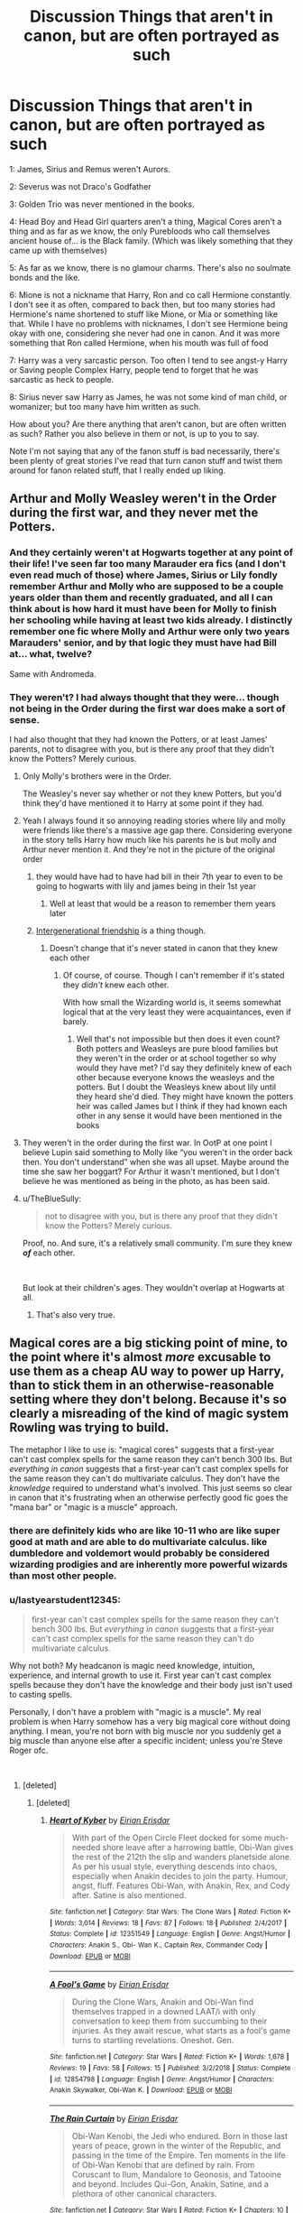 #+TITLE: Discussion Things that aren't in canon, but are often portrayed as such

* Discussion Things that aren't in canon, but are often portrayed as such
:PROPERTIES:
:Author: SnarkyAndProud
:Score: 232
:DateUnix: 1550442225.0
:DateShort: 2019-Feb-18
:END:
1: James, Sirius and Remus weren't Aurors.

2: Severus was not Draco's Godfather

3: Golden Trio was never mentioned in the books.

4: Head Boy and Head Girl quarters aren't a thing, Magical Cores aren't a thing and as far as we know, the only Purebloods who call themselves ancient house of... is the Black family. (Which was likely something that they came up with themselves)

5: As far as we know, there is no glamour charms. There's also no soulmate bonds and the like.

6: Mione is not a nickname that Harry, Ron and co call Hermione constantly. I don't see it as often, compared to back then, but too many stories had Hermione's name shortened to stuff like Mione, or Mia or something like that. While I have no problems with nicknames, I don't see Hermione being okay with one, considering she never had one in canon. And it was more something that Ron called Hermione, when his mouth was full of food

7: Harry was a very sarcastic person. Too often I tend to see angst-y Harry or Saving people Complex Harry, people tend to forget that he was sarcastic as heck to people.

8: Sirius never saw Harry as James, he was not some kind of man child, or womanizer; but too many have him written as such.

How about you? Are there anything that aren't canon, but are often written as such? Rather you also believe in them or not, is up to you to say.

Note I'm not saying that any of the fanon stuff is bad necessarily, there's been plenty of great stories I've read that turn canon stuff and twist them around for fanon related stuff, that I really ended up liking.


** Arthur and Molly Weasley weren't in the Order during the first war, and they never met the Potters.
:PROPERTIES:
:Score: 134
:DateUnix: 1550446098.0
:DateShort: 2019-Feb-18
:END:

*** And they certainly weren't at Hogwarts together at any point of their life! I've seen far too many Marauder era fics (and I don't even read much of those) where James, Sirius or Lily fondly remember Arthur and Molly who are supposed to be a couple years older than them and recently graduated, and all I can think about is how hard it must have been for Molly to finish her schooling while having at least two kids already. I distinctly remember one fic where Molly and Arthur were only two years Marauders' senior, and by that logic they must have had Bill at... what, twelve?

Same with Andromeda.
:PROPERTIES:
:Author: neymovirne
:Score: 37
:DateUnix: 1550477955.0
:DateShort: 2019-Feb-18
:END:


*** They weren't? I had always thought that they were... though not being in the Order during the first war does make a sort of sense.

I had also thought that they had known the Potters, or at least James' parents, not to disagree with you, but is there any proof that they didn't know the Potters? Merely curious.
:PROPERTIES:
:Author: SnarkyAndProud
:Score: 21
:DateUnix: 1550446370.0
:DateShort: 2019-Feb-18
:END:

**** Only Molly's brothers were in the Order.

The Weasley's never say whether or not they knew Potters, but you'd think they'd have mentioned it to Harry at some point if they had.
:PROPERTIES:
:Score: 87
:DateUnix: 1550446698.0
:DateShort: 2019-Feb-18
:END:


**** Yeah I always found it so annoying reading stories where lily and molly were friends like there's a massive age gap there. Considering everyone in the story tells Harry how much like his parents he is but molly and Arthur never mention it. And they're not in the picture of the original order
:PROPERTIES:
:Author: bee_ghoul
:Score: 50
:DateUnix: 1550448347.0
:DateShort: 2019-Feb-18
:END:

***** they would have had to have had bill in their 7th year to even to be going to hogwarts with lily and james being in their 1st year
:PROPERTIES:
:Author: pikachus_butthole
:Score: 20
:DateUnix: 1550463166.0
:DateShort: 2019-Feb-18
:END:

****** Well at least that would be a reason to remember them years later
:PROPERTIES:
:Author: Schak_Raven
:Score: 1
:DateUnix: 1550520954.0
:DateShort: 2019-Feb-18
:END:


***** [[https://tvtropes.org/pmwiki/pmwiki.php/Main/IntergenerationalFriendship][Intergenerational friendship]] is a thing though.
:PROPERTIES:
:Author: will1707
:Score: 2
:DateUnix: 1550496000.0
:DateShort: 2019-Feb-18
:END:

****** Doesn't change that it's never stated in canon that they knew each other
:PROPERTIES:
:Author: bee_ghoul
:Score: 3
:DateUnix: 1550506448.0
:DateShort: 2019-Feb-18
:END:

******* Of course, of course. Though I can't remember if it's stated they /didn't/ knew each other.

With how small the Wizarding world is, it seems somewhat logical that at the very least they were acquaintances, even if barely.
:PROPERTIES:
:Author: will1707
:Score: 2
:DateUnix: 1550507227.0
:DateShort: 2019-Feb-18
:END:

******** Well that's not impossible but then does it even count? Both potters and Weasleys are pure blood families but they weren't in the order or at school together so why would they have met? I'd say they definitely knew of each other because everyone knows the weasleys and the potters. But I doubt the Weasleys knew about lily until they heard she'd died. They might have known the potters heir was called James but I think if they had known each other in any sense it would have been mentioned in the books
:PROPERTIES:
:Author: bee_ghoul
:Score: 1
:DateUnix: 1550508219.0
:DateShort: 2019-Feb-18
:END:


**** They weren't in the order during the first war. In OotP at one point I believe Lupin said something to Molly like “you weren't in the order back then. You don't understand” when she was all upset. Maybe around the time she saw her boggart? For Arthur it wasn't mentioned, but I don't believe he was mentioned as being in the photo, as has been said.
:PROPERTIES:
:Author: jade_eyed_angel
:Score: 15
:DateUnix: 1550471380.0
:DateShort: 2019-Feb-18
:END:


**** u/TheBlueSully:
#+begin_quote
  not to disagree with you, but is there any proof that they didn't know the Potters? Merely curious.
#+end_quote

Proof, no. And sure, it's a relatively small community. I'm sure they knew */of/* each other.

​

But look at their children's ages. They wouldn't overlap at Hogwarts at all.
:PROPERTIES:
:Author: TheBlueSully
:Score: 30
:DateUnix: 1550450056.0
:DateShort: 2019-Feb-18
:END:

***** That's also very true.
:PROPERTIES:
:Author: SnarkyAndProud
:Score: 4
:DateUnix: 1550450347.0
:DateShort: 2019-Feb-18
:END:


** Magical cores are a big sticking point of mine, to the point where it's almost /more/ excusable to use them as a cheap AU way to power up Harry, than to stick them in an otherwise-reasonable setting where they don't belong. Because it's so clearly a misreading of the kind of magic system Rowling was trying to build.

The metaphor I like to use is: "magical cores" suggests that a first-year can't cast complex spells for the same reason they can't bench 300 lbs. But /everything in canon/ suggests that a first-year can't cast complex spells for the same reason they can't do multivariate calculus. They don't have the /knowledge/ required to understand what's involved. This just seems so clear in canon that it's frustrating when an otherwise perfectly good fic goes the "mana bar" or "magic is a muscle" approach.
:PROPERTIES:
:Author: blast_ended_sqrt
:Score: 91
:DateUnix: 1550447246.0
:DateShort: 2019-Feb-18
:END:

*** there are definitely kids who are like 10-11 who are like super good at math and are able to do multivariate calculus. like dumbledore and voldemort would probably be considered wizarding prodigies and are inherently more powerful wizards than most other people.
:PROPERTIES:
:Author: pikachus_butthole
:Score: 18
:DateUnix: 1550463562.0
:DateShort: 2019-Feb-18
:END:


*** u/lastyearstudent12345:
#+begin_quote
  first-year can't cast complex spells for the same reason they can't bench 300 lbs. But /everything in canon/ suggests that a first-year can't cast complex spells for the same reason they can't do multivariate calculus.
#+end_quote

Why not both? My headcanon is magic need knowledge, intuition, experience, and internal growth to use it. First year can't cast complex spells because they don't have the knowledge and their body just isn't used to casting spells.

Personally, I don't have a problem with "magic is a muscle". My real problem is when Harry somehow has a very big magical core without doing anything. I mean, you're not born with big muscle nor you suddenly get a big muscle than anyone else after a specific incident; unless you're Steve Roger ofc.

​
:PROPERTIES:
:Author: lastyearstudent12345
:Score: 38
:DateUnix: 1550457559.0
:DateShort: 2019-Feb-18
:END:

**** [deleted]
:PROPERTIES:
:Score: 27
:DateUnix: 1550461388.0
:DateShort: 2019-Feb-18
:END:

***** [deleted]
:PROPERTIES:
:Score: 1
:DateUnix: 1550619266.0
:DateShort: 2019-Feb-20
:END:

****** [[https://www.fanfiction.net/s/12351549/1/][*/Heart of Kyber/*]] by [[https://www.fanfiction.net/u/3455012/Eirian-Erisdar][/Eirian Erisdar/]]

#+begin_quote
  With part of the Open Circle Fleet docked for some much-needed shore leave after a harrowing battle, Obi-Wan gives the rest of the 212th the slip and wanders planetside alone. As per his usual style, everything descends into chaos, especially when Anakin decides to join the party. Humour, angst, fluff. Features Obi-Wan, with Anakin, Rex, and Cody after. Satine is also mentioned.
#+end_quote

^{/Site/:} ^{fanfiction.net} ^{*|*} ^{/Category/:} ^{Star} ^{Wars:} ^{The} ^{Clone} ^{Wars} ^{*|*} ^{/Rated/:} ^{Fiction} ^{K+} ^{*|*} ^{/Words/:} ^{3,014} ^{*|*} ^{/Reviews/:} ^{18} ^{*|*} ^{/Favs/:} ^{87} ^{*|*} ^{/Follows/:} ^{18} ^{*|*} ^{/Published/:} ^{2/4/2017} ^{*|*} ^{/Status/:} ^{Complete} ^{*|*} ^{/id/:} ^{12351549} ^{*|*} ^{/Language/:} ^{English} ^{*|*} ^{/Genre/:} ^{Angst/Humor} ^{*|*} ^{/Characters/:} ^{Anakin} ^{S.,} ^{Obi-} ^{Wan} ^{K.,} ^{Captain} ^{Rex,} ^{Commander} ^{Cody} ^{*|*} ^{/Download/:} ^{[[http://www.ff2ebook.com/old/ffn-bot/index.php?id=12351549&source=ff&filetype=epub][EPUB]]} ^{or} ^{[[http://www.ff2ebook.com/old/ffn-bot/index.php?id=12351549&source=ff&filetype=mobi][MOBI]]}

--------------

[[https://www.fanfiction.net/s/12854798/1/][*/A Fool's Game/*]] by [[https://www.fanfiction.net/u/3455012/Eirian-Erisdar][/Eirian Erisdar/]]

#+begin_quote
  During the Clone Wars, Anakin and Obi-Wan find themselves trapped in a downed LAAT/i with only conversation to keep them from succumbing to their injuries. As they await rescue, what starts as a fool's game turns to startling revelations. Oneshot. Gen.
#+end_quote

^{/Site/:} ^{fanfiction.net} ^{*|*} ^{/Category/:} ^{Star} ^{Wars} ^{*|*} ^{/Rated/:} ^{Fiction} ^{K+} ^{*|*} ^{/Words/:} ^{1,678} ^{*|*} ^{/Reviews/:} ^{19} ^{*|*} ^{/Favs/:} ^{58} ^{*|*} ^{/Follows/:} ^{15} ^{*|*} ^{/Published/:} ^{3/2/2018} ^{*|*} ^{/Status/:} ^{Complete} ^{*|*} ^{/id/:} ^{12854798} ^{*|*} ^{/Language/:} ^{English} ^{*|*} ^{/Genre/:} ^{Angst/Humor} ^{*|*} ^{/Characters/:} ^{Anakin} ^{Skywalker,} ^{Obi-Wan} ^{K.} ^{*|*} ^{/Download/:} ^{[[http://www.ff2ebook.com/old/ffn-bot/index.php?id=12854798&source=ff&filetype=epub][EPUB]]} ^{or} ^{[[http://www.ff2ebook.com/old/ffn-bot/index.php?id=12854798&source=ff&filetype=mobi][MOBI]]}

--------------

[[https://www.fanfiction.net/s/11895867/1/][*/The Rain Curtain/*]] by [[https://www.fanfiction.net/u/3455012/Eirian-Erisdar][/Eirian Erisdar/]]

#+begin_quote
  Obi-Wan Kenobi, the Jedi who endured. Born in those last years of peace, grown in the winter of the Republic, and passing in the time of the Empire. Ten moments in the life of Obi-Wan Kenobi that are defined by rain. From Coruscant to Ilum, Mandalore to Geonosis, and Tatooine and beyond. Includes Qui-Gon, Anakin, Satine, and a plethora of other canonical characters.
#+end_quote

^{/Site/:} ^{fanfiction.net} ^{*|*} ^{/Category/:} ^{Star} ^{Wars} ^{*|*} ^{/Rated/:} ^{Fiction} ^{K+} ^{*|*} ^{/Chapters/:} ^{10} ^{*|*} ^{/Words/:} ^{16,631} ^{*|*} ^{/Reviews/:} ^{112} ^{*|*} ^{/Favs/:} ^{88} ^{*|*} ^{/Follows/:} ^{55} ^{*|*} ^{/Updated/:} ^{12/23/2016} ^{*|*} ^{/Published/:} ^{4/14/2016} ^{*|*} ^{/Status/:} ^{Complete} ^{*|*} ^{/id/:} ^{11895867} ^{*|*} ^{/Language/:} ^{English} ^{*|*} ^{/Genre/:} ^{Friendship/Angst} ^{*|*} ^{/Characters/:} ^{Anakin} ^{Skywalker,} ^{Obi-Wan} ^{K.,} ^{Qui-Gon} ^{J.} ^{*|*} ^{/Download/:} ^{[[http://www.ff2ebook.com/old/ffn-bot/index.php?id=11895867&source=ff&filetype=epub][EPUB]]} ^{or} ^{[[http://www.ff2ebook.com/old/ffn-bot/index.php?id=11895867&source=ff&filetype=mobi][MOBI]]}

--------------

*FanfictionBot*^{2.0.0-beta} | [[https://github.com/tusing/reddit-ffn-bot/wiki/Usage][Usage]]
:PROPERTIES:
:Author: FanfictionBot
:Score: 1
:DateUnix: 1550619309.0
:DateShort: 2019-Feb-20
:END:


*** I think personally that the “magic is a muscle” thing is sometimes used to explain pureblood prejudices. To say, basically, that purebloods are going to be better magic users.
:PROPERTIES:
:Author: ulalumelenore
:Score: 7
:DateUnix: 1550458941.0
:DateShort: 2019-Feb-18
:END:


*** But you have to agree that 'magic is a muscle' approach helped many stories to give a plausible excuse for the growth of Harry's magical powers.
:PROPERTIES:
:Author: yodavm
:Score: 4
:DateUnix: 1550471793.0
:DateShort: 2019-Feb-18
:END:


** Lily and Ginny are never compared to one another and their descriptions aren't similar.
:PROPERTIES:
:Author: FloreatCastellum
:Score: 159
:DateUnix: 1550442590.0
:DateShort: 2019-Feb-18
:END:

*** What? Don't you know sharing the same hair color makes you identical?
:PROPERTIES:
:Author: TheAccursedOnes
:Score: 124
:DateUnix: 1550443848.0
:DateShort: 2019-Feb-18
:END:

**** [deleted]
:PROPERTIES:
:Score: 125
:DateUnix: 1550449306.0
:DateShort: 2019-Feb-18
:END:

***** Luckily, there are some artists (viria13 comes to mind) who have consistently different styles for Harry and James, and Ginny and Lily.
:PROPERTIES:
:Author: TheWhiteSquirrel
:Score: 39
:DateUnix: 1550450071.0
:DateShort: 2019-Feb-18
:END:

****** [deleted]
:PROPERTIES:
:Score: 49
:DateUnix: 1550450818.0
:DateShort: 2019-Feb-18
:END:

******* That blvnk drawing is a cool effect, but it looks a lot like I'm staring at them through a fogged-up shower door.

Which makes me wonder what they're doing in my bathroom.
:PROPERTIES:
:Author: Threedom_isnt_3
:Score: 20
:DateUnix: 1550463026.0
:DateShort: 2019-Feb-18
:END:

******** You know what they're doing! Don't act like you don't!
:PROPERTIES:
:Author: Poonchow
:Score: 7
:DateUnix: 1550476498.0
:DateShort: 2019-Feb-18
:END:


******* It seems we'll never know. That art is lovely but so irritatingly vague!

As far as I can tell, James seems to have square glasses (although this isn't constant), hazel eyes, and no scar. Lily seems to have no freckles, darker hair and the green eyes. I haven't really found any other ‘tells'.
:PROPERTIES:
:Author: MeganiumConnie
:Score: 12
:DateUnix: 1550452495.0
:DateShort: 2019-Feb-18
:END:


***** That last statement is so painfully accurate
:PROPERTIES:
:Author: tectonictigress
:Score: 4
:DateUnix: 1550470484.0
:DateShort: 2019-Feb-18
:END:


**** Also they don't even have the same hair colour. Ginny's bright ginger, Lily's auburn; it's like saying mousy brown and dark brown hair is the same.
:PROPERTIES:
:Author: Hookton
:Score: 17
:DateUnix: 1550482902.0
:DateShort: 2019-Feb-18
:END:


**** [[https://youtu.be/A6TZlXReetw][I thought it was common knowledge.]]
:PROPERTIES:
:Author: Alion1080
:Score: 1
:DateUnix: 1550491872.0
:DateShort: 2019-Feb-18
:END:


*** Yes this, I have seen people claiming Harry had Oedipus Complex. Which is ridiculous, we don't know a lot about Lily but as far as we know, the only thing that Ginny and Lily have in common is that they are both strong women with red hair.
:PROPERTIES:
:Score: 47
:DateUnix: 1550442963.0
:DateShort: 2019-Feb-18
:END:

**** Even according to the theory itself, the Oedipus Complex develops during the phallic stage of development, between the ages of 3--6, well past Harry's age when Lily dies.
:PROPERTIES:
:Author: stefvh
:Score: 34
:DateUnix: 1550453175.0
:DateShort: 2019-Feb-18
:END:

***** harry wants to fuck petunia
:PROPERTIES:
:Score: 7
:DateUnix: 1550522382.0
:DateShort: 2019-Feb-19
:END:


**** Right, and to be honest I don't think we see much evidence of Lily being particularly strong anyway - she doesn't appear in the books much, but she's almost always crying. I think people saw that one scene in OOTP of her being quite rightly aangry and thought she was a fiery, angry person in general. But she makes up little nicknames for people, cries, and stayed friends with Snape for way too long.
:PROPERTIES:
:Author: FloreatCastellum
:Score: 6
:DateUnix: 1550444316.0
:DateShort: 2019-Feb-18
:END:

***** u/eksyneet:
#+begin_quote
  But she makes up little nicknames for people, cries, and stayed friends with Snape for way too long.
#+end_quote

these are not signs of weakness. i would say her sacrificing herself for her child is sufficient evidence for strength of character and can't be trumped by "but she cried sometimes".
:PROPERTIES:
:Author: eksyneet
:Score: 46
:DateUnix: 1550446477.0
:DateShort: 2019-Feb-18
:END:

****** That's not what I meant to imply, I meant she isn't necessarily the tough, quick to anger girl that Ginny is.

I am a woman who cries easily and don't consider myself weak, but I don't think I would be considered a "strong" female if I were a character in a book.
:PROPERTIES:
:Author: FloreatCastellum
:Score: 36
:DateUnix: 1550446729.0
:DateShort: 2019-Feb-18
:END:

******* [deleted]
:PROPERTIES:
:Score: 19
:DateUnix: 1550449228.0
:DateShort: 2019-Feb-18
:END:

******** I mean honestly I totally agree with you. But when I wrote my OC as quite emotional and tearful it was shocking how often I got accused of writing a weak character, even though she continued to show resilience. I feel quite strongly that it's healthy to cry and that rather than saying women are being over sensitive sometimes people just shouldn't be complete twats. I don't want to see women become emotionless robots in order to be considered well written or strong. But...

If we are honest with ourselves about what people mean when they say "both Lily and Ginny are strong characters", what they actually mean is that they are both fiesty. But Lily is a maternal angel type with little agency in canon (and I do often criticise Rowling for writing her this way). The cutesy names, the tears, the fact that her biggest act of bravery is something any loving mother would do (i.e, inherently tying it to her portrayal as a maternal angel) - none of that is what people mean when they compare her to Ginny, that's all forgotten. They are swept up in fanon. The fanon portrayal of Lily as a firecracker just isn't backed up in canon.

I think there's a happy medium and 99% of women fall within that median. Unfortunately that is not how fanfic writers always see it.

Rather than using the word strong I should have just emphasised that their personalities don't seem that similar either, but obviously will leave it up for transparency.
:PROPERTIES:
:Author: FloreatCastellum
:Score: 11
:DateUnix: 1550450234.0
:DateShort: 2019-Feb-18
:END:

********* I've always wondered what would happen if I wrote an OC who was emotional. I don't need to wonder about it any longer. It's true that when people say they are strong characters, they mean that those two are fiery. and someone like Cho is considered weak. When they talk about how cool Molly is, it's all about how she killed Bellatrix, and not about how she managed to raise 7 children or how she had to recover after losing her brothers. It seems to me that people believe crying=weak. I've been listening to a podcast where one of the hosts said she didn't understand why Hermione was so emotional after she learned Buckbeak will be killed. I was honestly confused by this. Like, you need a serious reason which would give you a right to cry? Then they went on to say that Hermione lost her faith in the justice system, so apparently it's alright to cry because of that.
:PROPERTIES:
:Author: Amata69
:Score: 2
:DateUnix: 1550498043.0
:DateShort: 2019-Feb-18
:END:

********** I think most people liked my OC but there were a few who said it would be impossible for her to continue being an Auror after she cried. Like... no, it doesn't work like that. If she can ofnthe job she can do the job. Has she toughened up over the course of the story? Of course. But very few people are born so resilient that they don't react emotionally to shocking or upsetting things, and simply crying does not mean a lack of resilience anyway.
:PROPERTIES:
:Author: FloreatCastellum
:Score: 3
:DateUnix: 1550520959.0
:DateShort: 2019-Feb-18
:END:


******** [[https://www.fanfiction.net/s/7670834/1/][*/Come Once Again and Love Me/*]] by [[https://www.fanfiction.net/u/3117309/laventadorn][/laventadorn/]]

#+begin_quote
  Severus wakes up in the afterlife expecting something rather different than being almost-seventeen again. Seriously, what kind of game is this? But wait - Lily's come back, too - from 1981? Perhaps it's a second chance... but to do what? SS/LE
#+end_quote

^{/Site/:} ^{fanfiction.net} ^{*|*} ^{/Category/:} ^{Harry} ^{Potter} ^{*|*} ^{/Rated/:} ^{Fiction} ^{M} ^{*|*} ^{/Chapters/:} ^{25} ^{*|*} ^{/Words/:} ^{188,760} ^{*|*} ^{/Reviews/:} ^{742} ^{*|*} ^{/Favs/:} ^{1,278} ^{*|*} ^{/Follows/:} ^{422} ^{*|*} ^{/Updated/:} ^{1/26/2012} ^{*|*} ^{/Published/:} ^{12/24/2011} ^{*|*} ^{/Status/:} ^{Complete} ^{*|*} ^{/id/:} ^{7670834} ^{*|*} ^{/Language/:} ^{English} ^{*|*} ^{/Genre/:} ^{Drama/Angst} ^{*|*} ^{/Characters/:} ^{Severus} ^{S.,} ^{Lily} ^{Evans} ^{P.} ^{*|*} ^{/Download/:} ^{[[http://www.ff2ebook.com/old/ffn-bot/index.php?id=7670834&source=ff&filetype=epub][EPUB]]} ^{or} ^{[[http://www.ff2ebook.com/old/ffn-bot/index.php?id=7670834&source=ff&filetype=mobi][MOBI]]}

--------------

*FanfictionBot*^{2.0.0-beta} | [[https://github.com/tusing/reddit-ffn-bot/wiki/Usage][Usage]]
:PROPERTIES:
:Author: FanfictionBot
:Score: 2
:DateUnix: 1550449254.0
:DateShort: 2019-Feb-18
:END:


*** Yes! I don't see this one as often, compared to as back then, but that's a good one as well.
:PROPERTIES:
:Author: SnarkyAndProud
:Score: 4
:DateUnix: 1550442835.0
:DateShort: 2019-Feb-18
:END:


** - lily was never stated to be a prefect (i think this one is interesting, because i kind of think jkr either forgot about or soft-retconned that lily and james were head boy and head girl, because it isn't mentioned by any official source, as far as i know, *anywhere*, in or out of canon, apart from hagrid's lone statement in PS. no mention of lily being prefects with lupin when it was revealed he was one in 5th year, no mention of james being head boy either, only that sirius and james would have never made prefect. no mention by slug. no mention when harry was looking up old prefect and head records in CoS)

- remus was never described with facial scars

- lucius isn't described with a cane or long hair (if we're going by draco in the epilogue, he's more likely to have /less/ hair than usual. also- several pureblood men are described as bald or balding. i don't think this is a minor point either, really. conservative and traditional wizard grooming still has men with short hair, which is why molly pesters bill to cut his. a lot of the men described with long hair are 'rebels' or eccentrics in some way e.g. bill, sirius, the dumbledores, severus, xeno. lucius and draco are described with slicked back hair and that's how he portrays himself- as a clean-cut, conservative rich guy)

- sirius doesn't know DEs have the dark mark on their forearms in GoF. whether or not fudge knew, or if it was widely known, is unknown
:PROPERTIES:
:Author: j3llyf1shh
:Score: 97
:DateUnix: 1550445276.0
:DateShort: 2019-Feb-18
:END:

*** u/deleted:
#+begin_quote
  lucius isn't described with a cane or long hair
#+end_quote

existential crisis-inducing
:PROPERTIES:
:Score: 85
:DateUnix: 1550449399.0
:DateShort: 2019-Feb-18
:END:

**** Yes, that is something that Jason Isaacs came up with during costume because he felt that it added to the persona. Which it did.
:PROPERTIES:
:Author: labrys71
:Score: 22
:DateUnix: 1550503850.0
:DateShort: 2019-Feb-18
:END:


**** Iirc that was something the actor deliberately added in the first movie he appears in.
:PROPERTIES:
:Author: 360Saturn
:Score: 10
:DateUnix: 1550476389.0
:DateShort: 2019-Feb-18
:END:


*** I had always thought that Lily had been a prefect... Or at least Head Girl at one point and time, huh. (Probably from reading one too many fanfictions).

And yeah; I never really understood why Remus has facial scars is seen in stories so much, explaining them away would be rather difficult. He might have had other scars like on his back or stomach or whatever, but in places that would be easier to hide.

I'll admit that I'm guilty at liking the idea of Lucius having a cane, even though that was movie only; from my memory.
:PROPERTIES:
:Author: SnarkyAndProud
:Score: 34
:DateUnix: 1550445728.0
:DateShort: 2019-Feb-18
:END:


*** u/avittamboy:
#+begin_quote
  whether or not fudge knew
#+end_quote

Fudge recoiled from the tattoo when Snape shows it to him - people don't generally recoil from something unless they already know what it is and fear it. If he's seeing something like that for the first time, he'd try to take a closer look, which would be the more natural reaction.
:PROPERTIES:
:Author: avittamboy
:Score: 34
:DateUnix: 1550448912.0
:DateShort: 2019-Feb-18
:END:

**** this actually /is/ a discussion we've had before. my answer is the same: of course he knows the /symbol/. sirius likely also knew the symbol. DEs cast it when they kill. fudge can have an instinctive response to the mark, without knowing that it was branded onto the DEs with its own specific functions. 'the dark mark' refers both to the brand and the symbol cast in the sky by 'Morsmordre'

this isn't like people not knowing what a swastika is. this is like if hitler ordered all nazis to tattoo the swastika onto their left calves and /that/ was a secret. you'd have a response to symbol anyway
:PROPERTIES:
:Author: j3llyf1shh
:Score: 36
:DateUnix: 1550450670.0
:DateShort: 2019-Feb-18
:END:

***** Well the SS -did- all have bloodgroup tattoos on the inside of their left arms, and it was considered good evidence of membership in the SS postwar, for judicial reprisal, with some having gotten away due to missing marks. And there was literature distributed in the military on how to identify vandalized marks on those who tried to remove their Blutgruppentätowierung. I imagine Rowling took the idea from the Nazis to apply to the DEs, with less practicality and more transparent symbology.

This wasn't perhaps very common knowledge among the general public though, especially not until after the war when people with the knowledge had time to spread it into public knowledge. Sirius, having gone to jail before many of the DE trials, might not have been aware of the immediate implication.
:PROPERTIES:
:Author: tehdoctorr
:Score: 11
:DateUnix: 1550466132.0
:DateShort: 2019-Feb-18
:END:


***** True, but there is a considerable scaling difference between the tattoo and the Mark - the latter is huge and can be seen from a considerable distance, while the latter fits on an arm.

Since the thing has a relatively complex shape and design (nothing like a swastika, for instance), a person who is unaware of the idea of such a brand - a brand that is supposed to denote membership of such an organisation - would not recoil immediately upon noticing a tattoo.

Then there is the whole issue with lighting - Snape shows it to Fudge when they are indoors and at night inside a room where there is no modern lighting - but you could call that as splitting hairs.
:PROPERTIES:
:Author: avittamboy
:Score: -1
:DateUnix: 1550451186.0
:DateShort: 2019-Feb-18
:END:

****** u/j3llyf1shh:
#+begin_quote
  there is a considerable scaling difference between the tattoo and the Mark - the latter is huge and can be seen from a considerable distance, while the latter fits on an arm.
#+end_quote

that's true, but i don't think that's enough to say he won't recognise the mark at different scales.

also, the mark being cast as a large projection in the sky doesn't mean that that's the only way fudge has seen it. people could have taken pictures or transcribed the image due its infamous association with the DEs, so fudge could have become acquainted with a miniaturised version of it through other means
:PROPERTIES:
:Author: j3llyf1shh
:Score: 5
:DateUnix: 1550452494.0
:DateShort: 2019-Feb-18
:END:


**** But the tattoo looks like the Dark Mark, and people very much recoil from that.
:PROPERTIES:
:Author: TheWhiteSquirrel
:Score: 8
:DateUnix: 1550450415.0
:DateShort: 2019-Feb-18
:END:

***** True, but there is a considerable scaling difference between the tattoo and the Mark - the latter is huge and can be seen from a considerable distance, while the latter fits on an arm.

Since the thing has a relatively complex shape and design (nothing like a swastika, for instance), a person who is unaware of the idea of such a brand - a brand that is supposed to denote membership of such an organisation - would not recoil immediately upon noticing a tattoo.
:PROPERTIES:
:Author: avittamboy
:Score: -1
:DateUnix: 1550450876.0
:DateShort: 2019-Feb-18
:END:


**** What complicates this is that the tattoo is the same shape as the Dark Mark that Death Eaters would cast into the air above their attack sites. So anyone who fought in the war would recognize the sign instantly.
:PROPERTIES:
:Author: hamoboy
:Score: 4
:DateUnix: 1550454736.0
:DateShort: 2019-Feb-18
:END:


*** Fun fact: the long hair was very specifically a character choice by Jason Isaacs! I can't find the interview right now, but apparently he just kept showing up to set with a long blond wig and refused to shut up about what a great idea it was until the production staff gave up and let him have his way.
:PROPERTIES:
:Author: lilapense
:Score: 27
:DateUnix: 1550457797.0
:DateShort: 2019-Feb-18
:END:

**** And I'm glad they did, because I just cannot picture Lucius Malfoy with short hair - largely because of Jason Isaacs's brilliant portrayal of the character.
:PROPERTIES:
:Author: EurwenPendragon
:Score: 6
:DateUnix: 1550503247.0
:DateShort: 2019-Feb-18
:END:


*** I usually count movie canon when it doesn't contradict the books.
:PROPERTIES:
:Author: TheWhiteSquirrel
:Score: 20
:DateUnix: 1550450474.0
:DateShort: 2019-Feb-18
:END:

**** Me as well for Lucious with the cane and hair
:PROPERTIES:
:Author: gdmcdona
:Score: 10
:DateUnix: 1550453600.0
:DateShort: 2019-Feb-18
:END:


*** u/bisonburgers:
#+begin_quote
  (if we're going by draco in the epilogue, he's more likely to have less hair than usual.
#+end_quote

This isn't really important, but baldness traits are passed down mostly in the X Chromosome, so our moms influence balding patterns more than dads. Unless science has discovered otherwise. I'm not a scientist, just read this somewhere and a quick google search seemed to confirm this is still the consensus. Either way, no matter. Carry on.
:PROPERTIES:
:Author: bisonburgers
:Score: 8
:DateUnix: 1550471132.0
:DateShort: 2019-Feb-18
:END:

**** yeah. i just remembered i knew that, but forgot. i associate this tidbit with the movie 'she's the man' for some reason...
:PROPERTIES:
:Author: j3llyf1shh
:Score: 1
:DateUnix: 1550568487.0
:DateShort: 2019-Feb-19
:END:


*** I find it HIGHLY unlikely that both the Head Boy and Head Girl during Lily and James' years were both not Prefects. There's just about no chance of that happening, IMO. I get that we're talking about things that aren't listed in the books, but I feel like that's something that is just more logic than anything else.

​

I'm writing a fic during GoF timeline right now that makes a big deal out of the fact that Remus and Sirius don't know about the Dark Marks. :) I feel like that's something that too many people just assume is a thing, that everyone knew about, I mean.
:PROPERTIES:
:Author: darsynia
:Score: 7
:DateUnix: 1550452648.0
:DateShort: 2019-Feb-18
:END:

**** u/j3llyf1shh:
#+begin_quote
  There's just about no chance of that happening
#+end_quote

but there isn't, lol. if a head boy can be so without being a prefect, so can a head girl. something being unlikely doesn't mean it's impossible

you can easily come up with headcanons for why she wasn't made prefect. here's two:

some people mistrust her because she's best friends with and defends a literal dark wizard. no such complaints after she and severus stop being friends

mary mcdonald was the prefect. she caught mulciber fucking around, tried to reprimand him, he did something to her, then he got in trouble. he kept on hounding her, her grades slipped/her behaviour changed, lily was then made head girl in 7th year
:PROPERTIES:
:Author: j3llyf1shh
:Score: 9
:DateUnix: 1550453934.0
:DateShort: 2019-Feb-18
:END:

***** How are those things that you are making up more realistic than the actual books though?

I said it was very unlikely, and it wasn't just because of her it was both of them being not prefects and then suddenly both head boy and girl at the same time. I get what you're saying I just think that it's in a different category than the other things that people are listing.
:PROPERTIES:
:Author: darsynia
:Score: 0
:DateUnix: 1550455860.0
:DateShort: 2019-Feb-18
:END:

****** u/j3llyf1shh:
#+begin_quote
  more realistic than the actual books though
#+end_quote

her being a prefect /isn't/ in the actual books.

you said that there was just about no chance of that happening, which isn't true, which is my point. something being unlikely isn't the same as it being impossible. since the books don't state that she was a prefect, her being a prefect isn't canon. which, like you said, is the topic: things that aren't in canon
:PROPERTIES:
:Author: j3llyf1shh
:Score: 2
:DateUnix: 1550456290.0
:DateShort: 2019-Feb-18
:END:

******* Right, but the stuff you made up isn't, either. You're conflating ‘this probably almost never happens' with ‘this is impossible.'

I understand what you are saying about it not being canon. I'm saying look at logic, you are saying ‘look how much I can make up to explain away her not being a Prefect.'

It's ridiculous to think a school with an established student hierarchy would ignore it to that extent. TWO non-Prefect students from the SAME HOUSE get Head Boy and Head Girl?! Edit2: it was unusual enough for James, is my point. Also people are gonna write her as a prefect and it's not tantrum level ridiculous to do that.

Edit: it's also clear no minds will be changed here. Read me on this: yes it's not canon. I don't give a shit about your arguments against it entirely and you don't give a shit about my arguments for. So it's not worth any more time, IMO
:PROPERTIES:
:Author: darsynia
:Score: -1
:DateUnix: 1550496097.0
:DateShort: 2019-Feb-18
:END:


** Prongs, Padfoot and Wormtail aren't the names of their animagus form. Sirius doesn't shift into Padfoot; it's his nickname /because of his animagus/. In Snape's Worst Memory we see them use the nicknames while in ordinary form.
:PROPERTIES:
:Author: darlingdaaaarling
:Score: 82
:DateUnix: 1550446357.0
:DateShort: 2019-Feb-18
:END:

*** Mhm, that is true, isn't it? They do use their nicknames outside of their animagus form.
:PROPERTIES:
:Author: SnarkyAndProud
:Score: 17
:DateUnix: 1550446496.0
:DateShort: 2019-Feb-18
:END:

**** Yes, they do, but the nicknames are BECAUSE of their forms, so I feel like this one is splitting hairs a bit.
:PROPERTIES:
:Author: t00thgr1nd3r
:Score: 55
:DateUnix: 1550447849.0
:DateShort: 2019-Feb-18
:END:


**** Even Lily refers to "Wormy" in her letter. Though I do love to picture him as a rat popping by for a visit.
:PROPERTIES:
:Author: darlingdaaaarling
:Score: 25
:DateUnix: 1550447798.0
:DateShort: 2019-Feb-18
:END:


*** I'd say this is definitely splitting hairs.

Their nicknames are based on the animals they become - but it's not like at that time it was used as some code word, they were simply nicknames. But, the thing here...they wouldn't have those nicknames if they wren't Animagus.
:PROPERTIES:
:Author: labrys71
:Score: 3
:DateUnix: 1550503963.0
:DateShort: 2019-Feb-18
:END:

**** My point is that Rowling never uses anything like "Peter shifted into Wormtail." If you want to keep it in the style of her writing, it's as simple as saying "Peter transformed." Or if you're writing from their POV, you don't need to say "the part of his brain that was Padfoot..." it's just "Sirius thought."
:PROPERTIES:
:Author: darlingdaaaarling
:Score: 5
:DateUnix: 1550505398.0
:DateShort: 2019-Feb-18
:END:

***** That's true. Though I've not seen much fanfic using those examples to be honest(or I nope out of that kind of writing quickly), I feel like I would not like that kind of writing. Like you said it's almost as if they are making the Animagus a different "person" or character. Kind of confusing.
:PROPERTIES:
:Author: labrys71
:Score: 1
:DateUnix: 1550513604.0
:DateShort: 2019-Feb-18
:END:


*** That one used to really annoy me but I guess I've got used to it :)
:PROPERTIES:
:Author: Iheartnightwish
:Score: 1
:DateUnix: 1550506836.0
:DateShort: 2019-Feb-18
:END:


** On #8, was Sirius calling Harry "James" in the Death Chamber movie only? It's been years since I read OotP.
:PROPERTIES:
:Author: Solo_is_my_copliot
:Score: 43
:DateUnix: 1550444829.0
:DateShort: 2019-Feb-18
:END:

*** Yes. It only happens in the movie. But I always actually liked that in the throws of battle Sirius believed his best friend was there with him. Not because he was a little mental or projected James onto Harry. In fact, I think Sirius was all too aware of Harry and James being quite different people.
:PROPERTIES:
:Author: aridnie
:Score: 54
:DateUnix: 1550445486.0
:DateShort: 2019-Feb-18
:END:

**** [removed]
:PROPERTIES:
:Score: 0
:DateUnix: 1550514445.0
:DateShort: 2019-Feb-18
:END:

***** No it only happens in the movie. The only thing that happens in the book is Mrs. Weasley calling Sirius out for treating Harry like he's James. Sirius never says that last line in the books where he “mistakes” Harry for James.
:PROPERTIES:
:Author: aridnie
:Score: 6
:DateUnix: 1550523027.0
:DateShort: 2019-Feb-19
:END:


*** Definitely movie only. In OOTP, he puffs up with pride when Snape compares them (and then of course that goes downhill like a millisecond later) and says "you're less like your father than I thought." Both of which pretty clearly indicate, he didn't think they were the same fucking person. I /hate/ that movie line, hah.
:PROPERTIES:
:Author: darlingdaaaarling
:Score: 32
:DateUnix: 1550445991.0
:DateShort: 2019-Feb-18
:END:

**** Well, consider the part of the line from the book which is "you're less like your father *than I though*". Which strongly suggests that, while the rational part of Sirius is obviously clear that Harry is not James, there is a part of Sirius which misses James and is hoping to relive some glory days through Harry.

It's not uncommon for parents to project their hopes and dreams onto their children, so why not this variation of a godfather projecting something onto their godson? It makes sense.

Even if you don't interpret it this way, I do think it is a very valid interpretation of the text that's there. With that in mind, I feel like this part of movie script is reasonable. It portrays the same underlying dynamics between Sirius and Harry, just in a slightly adapted way.

Parents often can't even get the names of their own children straight (calling a child by a different name before immediately correcting themselves), so it's quite natural for Sirius to mix up the names of two people who are very closely associated in his mind. Heck, I could realistically see Sirius mixing up the names in the heat of battle even if he *didn't* have an unhealthy obsession with reliving the past, though obviously such an accident wouldn't make it into a screenplay.
:PROPERTIES:
:Author: fyi1183
:Score: 10
:DateUnix: 1550488027.0
:DateShort: 2019-Feb-18
:END:

***** Absolutely agree with you that Sirius missed James and much of his affection towards Harry stemmed from his love for his friend, and was a projection of those feelings. I'd maybe even buy the argument that for Sirius it wasn't about protecting Harry so much as it was about not wanting to let James down again. Where it fails for me is that the movies don't really develop this idea before his death, so that one line then needs to shoehorn in all these complicated emotions---and it's too literal and too blunt to do it well. In the end, it comes across as though he's just plain mixed them up. That would be the sort of oops/slip moment you describe for any other character, but for the one you're already suspecting has gone a bit mental after his ordeal. So, it just comes across as Sirius having lost touch with reality---and it's the final thing he says to Harry.

But I also have issues with just about everything the movies do so there's that too...
:PROPERTIES:
:Author: darlingdaaaarling
:Score: 8
:DateUnix: 1550503387.0
:DateShort: 2019-Feb-18
:END:


*** Yes, I haven't read the books for a long time, but from my memory that was movie only.
:PROPERTIES:
:Author: SnarkyAndProud
:Score: 8
:DateUnix: 1550445286.0
:DateShort: 2019-Feb-18
:END:

**** I do think that part of Sirius's character (thinking of Harry like James, being reckless, living vicariously through the Trio) was present in the books, but it's certainly flanderized in fanon to the point of ridiculousness (The "Prongslet" moniker... honestly). In the books, it was less a core part of his personality, and more a result of being cooped up in Grimmauld Place, after a year of being on the run and over a decade in Azkaban.
:PROPERTIES:
:Author: blast_ended_sqrt
:Score: 29
:DateUnix: 1550446159.0
:DateShort: 2019-Feb-18
:END:

***** Sirius still saw Harry as his own person though; and was rather proud of Harry and of what he had accomplished. While he obviously loved and missed his friend James, he saw them as two completely different people.
:PROPERTIES:
:Author: SnarkyAndProud
:Score: 17
:DateUnix: 1550446472.0
:DateShort: 2019-Feb-18
:END:

****** Indeed, that's why I say it was flanderized. And I do blame the movie for part of it - the movies cut out and dumbed down a lot, and the "Nice one, James!" line is a severe oversimplification of the things Sirius was actually feeling over the course of OotP.
:PROPERTIES:
:Author: blast_ended_sqrt
:Score: 13
:DateUnix: 1550448044.0
:DateShort: 2019-Feb-18
:END:


*** I would have to go back and double-check(it's been a couple of weeks since I finished the book), but I seem to vaguely recall one instance of that happening in the book as well.
:PROPERTIES:
:Author: EurwenPendragon
:Score: 2
:DateUnix: 1550503348.0
:DateShort: 2019-Feb-18
:END:


** Sometimes fics and fandom act as if Ron is an idiot. He isn't, though. He just has a different type of intelligence than Hermione. Where Hermione can sometimes be too logical or book smart, Ron can really think on his feet while Hermione and Harry are freaking out. See the Devil's Snare scene in the first book.
:PROPERTIES:
:Author: wintersnow33
:Score: 77
:DateUnix: 1550447549.0
:DateShort: 2019-Feb-18
:END:

*** He is somewhat dim in the movies, but not the books. When I see him portrayed that way in fics I assume the author is a movie fan, not a book fan.
:PROPERTIES:
:Author: estheredna
:Score: 58
:DateUnix: 1550447932.0
:DateShort: 2019-Feb-18
:END:

**** Yeah, unfortunately, the movies kind of erased some of his best scenes(like him explaining to Hermione what "mudblood" meant and why he, Fred, George, and the quidditch team reacted the way when Draco said it. Or when he told Hermione that she was a witch when she was freaking out about the devil's snare. Or when he told Sirius he'd have to go through he and Hermione if he wanted Harry. Or when he defended Hermione when Snape called her a know it all).
:PROPERTIES:
:Author: wintersnow33
:Score: 47
:DateUnix: 1550448118.0
:DateShort: 2019-Feb-18
:END:

***** The scriptwriters acknowledged Hermione was their favorite character and gave her more/better stuff to do. Emma Watson being the breakout star of the series didn't do Ron any favors either.
:PROPERTIES:
:Author: streakermaximus
:Score: 39
:DateUnix: 1550450000.0
:DateShort: 2019-Feb-18
:END:

****** Sadly true. I feel like people who've only seen the movies really missed out. And boy, ones who saw the films first and then read the books must've been shocked.
:PROPERTIES:
:Author: wintersnow33
:Score: 18
:DateUnix: 1550451525.0
:DateShort: 2019-Feb-18
:END:


****** It's a really shitty thing for the scriptwriters to do.
:PROPERTIES:
:Author: LittleDinghy
:Score: 6
:DateUnix: 1550499240.0
:DateShort: 2019-Feb-18
:END:


***** The most egregious example of the movies screwing over Ron that way IMO came in the first one, during the Devil's Snare scene.

*"HAVE YOU GONE MAD? ARE YOU A WITCH OR NOT?!"* (Book-Ron, when Hermione panics while they're caught in the plant)

Instead of course, we get Movie-Ron panicking like a moron while Know-it-all Granger saves the day. I mean, don't get me wrong, I like Hermione. But the movies went way too far IMO in glorifying her intelligence at the expense of the other two, and especially Ron.
:PROPERTIES:
:Author: EurwenPendragon
:Score: 7
:DateUnix: 1550503620.0
:DateShort: 2019-Feb-18
:END:

****** Yes! Exactly. I love Hermione, but it was Ron who wasn't panicking. It was Ron who got her to stop panicking enough to do the spell. I also think there's a bit of an issue with the second movie not allowing Ron to explain to Hermione and Harry who both grew up in muggle households and most certainly wouldn't know what a "mudblood" was what the word meant. Hermione read a lot but I doubt that term was in Hogwarts a History. And of course, them not having Ron defend her against Snape for answering a question really bothered me.
:PROPERTIES:
:Author: wintersnow33
:Score: 3
:DateUnix: 1550512883.0
:DateShort: 2019-Feb-18
:END:

******* u/EurwenPendragon:
#+begin_quote
  there's a bit of an issue with the second movie not allowing Ron to explain to Hermione and Harry who both grew up in muggle households and most certainly wouldn't know what a "mudblood" was what the word meant.
#+end_quote

Yup. That's even a point in the book in that Hermione comments that she has no idea what the word means, though she can tell it's something very rude - and Ron chimes in with the explanation. Instead, the movies let Know-it-all Granger(who would've had no way of knowing what the word means) show off again.

#+begin_quote
  having Ron defend her against Snape for answering a question really bothered me.
#+end_quote

"He's got a point, y'know." (Movie-Ron on Snape calling Hermione an insufferable know-it-all). That bothers me too.
:PROPERTIES:
:Author: EurwenPendragon
:Score: 4
:DateUnix: 1550515074.0
:DateShort: 2019-Feb-18
:END:

******** Yeah. She'd never interacted with other witches or wizards(as far as she knew) until she got her letter/she was told she was a witch. And like I said, the books Hermione read weren't likely to talk about that word. It's enough that she knows it's rude, even if she doesn't know what it means. And how very against the word the Gryffindor quidditch team are.

Yeah. I feel like that probably didn't help people's opinions of Ron if they just watched the films.

It's like the movies ignoring the reason Hermione kissed Ron in the first place. Sure, she had romantic feelings for him. But it was his worrying about the house elves that made her do so.
:PROPERTIES:
:Author: wintersnow33
:Score: 2
:DateUnix: 1550518455.0
:DateShort: 2019-Feb-18
:END:


*** Yeah the Ron bashing is really annoying. Especially when fic writers put Hermione on a pedestal. I don't mind bashing as long as they point out flaws in other characters.
:PROPERTIES:
:Author: YOB1997
:Score: 16
:DateUnix: 1550464289.0
:DateShort: 2019-Feb-18
:END:

**** Yeah, as a Ron girl it can get really annoying. I'm a multishipper(Harry Potter is the fandom that introduced me to fanfiction, fandom, and multishipping, and shipping). There are a lot of fics for certain ships I have to avoid(whether the ship be Drarry, Dramione, or Harmony) so I don't stumble upon that. I always wonder what books they're reading or movies these writers are seeing when they make the Weasleys gold diggers and Ginny and Ron rapists(using the love potion).
:PROPERTIES:
:Author: wintersnow33
:Score: 4
:DateUnix: 1550498726.0
:DateShort: 2019-Feb-18
:END:


*** I feel like they all have their own little specialties in terms of brilliance.
:PROPERTIES:
:Author: SnarkyAndProud
:Score: 13
:DateUnix: 1550447745.0
:DateShort: 2019-Feb-18
:END:

**** Definitely. They're all smart in their own ways. Just fandom tends to ignore that Ron's intelligence because it's not like Hermione's.
:PROPERTIES:
:Author: wintersnow33
:Score: 19
:DateUnix: 1550447812.0
:DateShort: 2019-Feb-18
:END:


** I think that the closest that we got to "Mione" was when Ron was either eating dinner or trying to be quiet and said her name and dropped the H. I can't remember if this was from the books (Stephen Fry reading) or the movies though.
:PROPERTIES:
:Author: jeffala
:Score: 37
:DateUnix: 1550444997.0
:DateShort: 2019-Feb-18
:END:

*** Mione is a nickname used in some of the translations, IIRC, which might account for it too
:PROPERTIES:
:Author: alonelysock
:Score: 8
:DateUnix: 1550452052.0
:DateShort: 2019-Feb-18
:END:


*** Ron with a mouthful of food, calls her Mione (once).

Edit: As someone who also has a rather unique name, I hate nicknames of any kind, they really irk me. I believe that Hermione would feel a similar kind of way.
:PROPERTIES:
:Author: SnarkyAndProud
:Score: 26
:DateUnix: 1550445545.0
:DateShort: 2019-Feb-18
:END:

**** Especially since Hermione was trying to teach Viktor how to correctly say her name. She didn't just give him a nickname to call her. Plus, if she was called a nickname in canon, it definitely would come up in the books(considering Ron and Ginny are both shortened versions of their names.
:PROPERTIES:
:Author: wintersnow33
:Score: 23
:DateUnix: 1550446850.0
:DateShort: 2019-Feb-18
:END:

***** Yes, definitely.

I see Hermione as someone who (may or may not hate her name) but wouldn't want it to be shortened. (Especially since, as I said; I have a rather unique name that I don't like, but I also don't like nicknames either).
:PROPERTIES:
:Author: SnarkyAndProud
:Score: 2
:DateUnix: 1550447106.0
:DateShort: 2019-Feb-18
:END:

****** Yeah. It feels like the nickname(or Mia...I don't know how Mia came about but I've seen it in many different fics no matter the Hermione pairing) just became "canon" in fandom because Ron accidentally said it when his mouth was full.
:PROPERTIES:
:Author: wintersnow33
:Score: 2
:DateUnix: 1550447318.0
:DateShort: 2019-Feb-18
:END:

******* I can stand Mione, if necessarily, but Mia really grates on me. Like what in the world?
:PROPERTIES:
:Author: SnarkyAndProud
:Score: 9
:DateUnix: 1550447615.0
:DateShort: 2019-Feb-18
:END:

******** Same. If the fic is good or the nickname makes sense(say, baby Teddy or Harry and Ginny's children calling Hermione Mione because they can't say her name yet). But...Mia? I don't even know how that became a nickname for her. It didn't come from her name. Her name has no "a" in it. Mione is actually a part of Hermione.
:PROPERTIES:
:Author: wintersnow33
:Score: 5
:DateUnix: 1550447733.0
:DateShort: 2019-Feb-18
:END:

********* Like I can even be okay with a nickname for Harry, but it has to be when Harry is rather young enough for it to be okay, not when he is like 13/14/15 years old and they come up with it.

I'm also not okay with nicknames like Prongslett and the like. That's too overdone, not original and just doesn't fit Harry. And drives home the Harry is just a James replica thing that fanfiction likes to do too much.
:PROPERTIES:
:Author: SnarkyAndProud
:Score: 8
:DateUnix: 1550447942.0
:DateShort: 2019-Feb-18
:END:

********** I've seen Sirius calling people like Hermione "kitten" in fics. Not even in shipping fics. Just general ones. It's...weird. And god, Prongslett. It really doesn't fit Harry. It really does.
:PROPERTIES:
:Author: wintersnow33
:Score: 7
:DateUnix: 1550448237.0
:DateShort: 2019-Feb-18
:END:

*********** u/SnarkyAndProud:
#+begin_quote
  Hermione "kitten"
#+end_quote

I can actually see someone like Fred or George or Sirius call Hermione kitten (IF they knew about the Polyjuice disaster, in a way to tease her). Otherwise it makes no sense.
:PROPERTIES:
:Author: SnarkyAndProud
:Score: 7
:DateUnix: 1550448639.0
:DateShort: 2019-Feb-18
:END:

************ Yeah, I could see it happening that way. But nope...Sirius never knows about the polyjuice disaster in these fics.
:PROPERTIES:
:Author: wintersnow33
:Score: 1
:DateUnix: 1550451479.0
:DateShort: 2019-Feb-18
:END:

************* That is so strange...

I don't see Hermione being okay with any kind of nickname at all.
:PROPERTIES:
:Author: SnarkyAndProud
:Score: 1
:DateUnix: 1550451578.0
:DateShort: 2019-Feb-18
:END:

************** It really is weird. I really don't know how it came about at all. Hermione would probably get really annoyed if he called her that.
:PROPERTIES:
:Author: wintersnow33
:Score: 1
:DateUnix: 1550451834.0
:DateShort: 2019-Feb-18
:END:


********** I find that "Pup" is even worse than "Prongslett".
:PROPERTIES:
:Author: Gopal050
:Score: 5
:DateUnix: 1550451551.0
:DateShort: 2019-Feb-18
:END:

*********** They're both awful.
:PROPERTIES:
:Author: SnarkyAndProud
:Score: 3
:DateUnix: 1550451671.0
:DateShort: 2019-Feb-18
:END:


******** I have never seen a fic refer to Hermione as Mia, and I've read through most of the good/long canon pairing compliant stories in the fandom. If I had however, I would probably be just as mad as you. That's a stupid shortening of her name.
:PROPERTIES:
:Author: SSDuelist
:Score: 2
:DateUnix: 1550452719.0
:DateShort: 2019-Feb-18
:END:

********* I read it once or twice, but it's nowhere as common as Mione.
:PROPERTIES:
:Author: SnarkyAndProud
:Score: 1
:DateUnix: 1550454122.0
:DateShort: 2019-Feb-18
:END:


**** I agree. She didn't even like Grawp calling her Hermy and he could barely speak English. I definitely don't think she'd be very tolerant of nicknames from other people.
:PROPERTIES:
:Author: EvenMyZefronPoster
:Score: 10
:DateUnix: 1550453358.0
:DateShort: 2019-Feb-18
:END:

***** Yup, exactly.
:PROPERTIES:
:Author: SnarkyAndProud
:Score: 1
:DateUnix: 1550453533.0
:DateShort: 2019-Feb-18
:END:


*** I can't imagine Hermione putting up with nicknames no
:PROPERTIES:
:Author: Iheartnightwish
:Score: 2
:DateUnix: 1550506955.0
:DateShort: 2019-Feb-18
:END:

**** When you don't put up with nicknames is when people go out of their ways to call you with nicknames.
:PROPERTIES:
:Author: AnIndividualist
:Score: 1
:DateUnix: 1550510816.0
:DateShort: 2019-Feb-18
:END:


** I read it so often that i started to think "notice me not" charm must be a real spell it shows up everywhere! I guess people wanted to give the disillusionment charm a cuter name or something?
:PROPERTIES:
:Author: Proffesor_Lovegood
:Score: 29
:DateUnix: 1550448284.0
:DateShort: 2019-Feb-18
:END:

*** Fanon's "Notice Me Not" charm isn't the Disillusionment charm, though. The Disillusionment charm makes the target sort of invisible, while a Notice Me Not is usually portrayed as more of an SEP field charm. That is, it's a mental thing of making other ignore someone that they see rather than a physical thing of making people unable to actually see them.
:PROPERTIES:
:Author: Serpensortia
:Score: 37
:DateUnix: 1550453251.0
:DateShort: 2019-Feb-18
:END:


*** I always thought of it more as a variant of muggle repelling charms, but they work on everyone
:PROPERTIES:
:Author: liometopum
:Score: 13
:DateUnix: 1550457496.0
:DateShort: 2019-Feb-18
:END:


*** There's a somewhat similar charm in the books to the concept of "Notice me Not" in muggle-repelling charms. Which essentially means that muggles don't see the object properly.
:PROPERTIES:
:Author: elizabnthe
:Score: 7
:DateUnix: 1550483252.0
:DateShort: 2019-Feb-18
:END:


*** [deleted]
:PROPERTIES:
:Score: 12
:DateUnix: 1550455138.0
:DateShort: 2019-Feb-18
:END:

**** Not even close though.
:PROPERTIES:
:Author: richardwhereat
:Score: 3
:DateUnix: 1550479654.0
:DateShort: 2019-Feb-18
:END:


*** I think that's people misinterpreting or giving muffliato powers it doesn't, or maybe just extending those powers to other senses for reasons.
:PROPERTIES:
:Author: elemonated
:Score: 5
:DateUnix: 1550462068.0
:DateShort: 2019-Feb-18
:END:


** Speaking of the Golden Trio thing, where did it come from? Like, who in fandom thought of that? I also think there's a silver trio(or maybe some other color) fandom thought of with Ginny, Neville, and Luna.
:PROPERTIES:
:Author: wintersnow33
:Score: 28
:DateUnix: 1550448405.0
:DateShort: 2019-Feb-18
:END:

*** I've also seen Silver Trio used to refer to variants of - Draco Malfoy, Pansy Parkinson/Daphne Greengrass, Theo Nott/Blaise Zabini
:PROPERTIES:
:Author: alycat8
:Score: 15
:DateUnix: 1550454651.0
:DateShort: 2019-Feb-18
:END:

**** I've definitely seen that, too. According to fanlore it's used for Draco/Pansy/Blaise, Ginny/Neville/Luna, and less often: Draco, Crabbe, and Goyle. Draco/Blaise/Theo or Albus/Rose/Scorpius. I've seen all of them but Draco/Crabbe/Goyle and Albus/Rose/Scorpius be called it.
:PROPERTIES:
:Author: wintersnow33
:Score: 7
:DateUnix: 1550454989.0
:DateShort: 2019-Feb-18
:END:


**** I have seen Golden Trio, Silver Trio and Bronze Trio, which consists of Draco, Grabbe and Goyle.
:PROPERTIES:
:Author: ctml04
:Score: 3
:DateUnix: 1550489790.0
:DateShort: 2019-Feb-18
:END:

***** I've never seen bronze, I honestly just assumed /Golden/ was because they were Gryffindor and /Silver/ was because they were Slytherin
:PROPERTIES:
:Author: alycat8
:Score: 7
:DateUnix: 1550490566.0
:DateShort: 2019-Feb-18
:END:

****** Sounds legit but I have never thought that Silver Trio could be from Slytherin. When someone says Silver Trio; Neville, Luna and Ginny come to my mind.
:PROPERTIES:
:Author: ctml04
:Score: 1
:DateUnix: 1550490988.0
:DateShort: 2019-Feb-18
:END:

******* Weird how different types of fics mean fanon tropes mean different things to fans! I hadn't realised the Silver Trio could refer to GW/LL/NL before today!
:PROPERTIES:
:Author: alycat8
:Score: 2
:DateUnix: 1550491482.0
:DateShort: 2019-Feb-18
:END:


*** I think "Golden Trio" was just a name fans came up with to describe the central trio of Harry, Ron and Hermione. It caught on, then it started to be used in fanfics, then it got so common that people started to think it was canon.
:PROPERTIES:
:Author: Dina-M
:Score: 1
:DateUnix: 1550514931.0
:DateShort: 2019-Feb-18
:END:

**** I say. I've been in the fandom since I was thirteen and never really understood how the name came about.
:PROPERTIES:
:Author: wintersnow33
:Score: 1
:DateUnix: 1550518547.0
:DateShort: 2019-Feb-18
:END:


** Hogwarts letters were sent during the summer, not specifically on someone's eleventh birthday. Harry only gets his on his birthday because the Dursleys evaded the letters for a few days before.

Fred and George don't constantly use twinspeak.

Dumbledore isn't obsessed with lemon drops. In the british edition, lemon drops aren't mentioned at all, instead it's a sweet called sherbet lemon. And those are mentioned twice: once Dumbledore offers one to McGonagall, and later it's used as a password for his office. Dumbledore had a sweet tooth, though.
:PROPERTIES:
:Author: theevay
:Score: 30
:DateUnix: 1550481195.0
:DateShort: 2019-Feb-18
:END:

*** The confusing aspect of the letter mistake is that Harry starts receiving them before his birthday. So it's very clearly not the case.
:PROPERTIES:
:Author: elizabnthe
:Score: 14
:DateUnix: 1550485744.0
:DateShort: 2019-Feb-18
:END:

**** And still, finding a fanfic that doesn't perpetuate the eleventh birthday myth is somewhat rare. I think Hagrid's birthday cake as well as Harry regularly getting his later letters on his birthday (that happens to be in the middle of summer) is what sticks with people.
:PROPERTIES:
:Author: theevay
:Score: 8
:DateUnix: 1550486394.0
:DateShort: 2019-Feb-18
:END:


** 1) The purposes of Ancient Runes and Arithmancy are never specified in canon, but I like the fanon interpretations of Arithmancy being used for spellcrafting and Ancient Runes for enchantments and wards.

The only issue I have with those interpretations is that they give these subjects an importance that should make them core classes at Hogwarts rather than electives, at least in the case of runes.

2) The seats on the wizengamot are never shown to be hereditary, in fact canon implies that they aren't.
:PROPERTIES:
:Score: 79
:DateUnix: 1550447051.0
:DateShort: 2019-Feb-18
:END:

*** u/juanml82:
#+begin_quote
  The only issue I have with those interpretations is that they give these subjects an importance that should make them core classes at Hogwarts rather than electives, at least in the case of runes.
#+end_quote

I don't know. Spellcrafting and wards are rather niche activities so the average wizard might not be interested in them. Enchanting is not, but we know the Twins know how to enchant objects while Harry never learned that particular skill, so enchanting being either extracurricular or optative subjects fits canon.
:PROPERTIES:
:Author: juanml82
:Score: 39
:DateUnix: 1550453285.0
:DateShort: 2019-Feb-18
:END:

**** u/EpicBeardMan:
#+begin_quote
  Harry never learned that particular skill
#+end_quote

Casting spells on objects is enchanting them. Casting spells on an area is 'warding' though that term isn't used in HP. We see Harry doing both.
:PROPERTIES:
:Author: EpicBeardMan
:Score: 14
:DateUnix: 1550457706.0
:DateShort: 2019-Feb-18
:END:

***** When did Harry enchant something?
:PROPERTIES:
:Author: juanml82
:Score: 6
:DateUnix: 1550458535.0
:DateShort: 2019-Feb-18
:END:

****** By the definition EpicBeardMan is using, nearly any spell that affects an object is enchanting it. Many magic systems have more specific implications for the term. There's no real indication of how it works in HP.
:PROPERTIES:
:Author: ForwardDiscussion
:Score: 5
:DateUnix: 1550463809.0
:DateShort: 2019-Feb-18
:END:

******* But did Harry in particular ever apply an enchantment/spell to an object, like the shield hats of the Weasley twins?
:PROPERTIES:
:Author: juanml82
:Score: 1
:DateUnix: 1550499827.0
:DateShort: 2019-Feb-18
:END:

******** I would have to reread the whole series again.
:PROPERTIES:
:Author: ForwardDiscussion
:Score: 1
:DateUnix: 1550509568.0
:DateShort: 2019-Feb-18
:END:


*** 1) I actually like fanfiction that goes out of its way to make Ancient Runes a language course and Arithmancy a method to predict the future in a way reliable enough to be scientific but that has so many requirements as to not matter much and so few requirements as to be teachable in a classroom, even giving numbers specific properties within Arithmancy. Perhaps the number 7 having magical properties was actually a misconception that Tom Riddle learned.

2) Canon also implies that people can be disappeared by the Minister of Magic on a whim, so a fanfiction with that premise in mind would be cool.
:PROPERTIES:
:Author: ObsessionObsessor
:Score: 14
:DateUnix: 1550463285.0
:DateShort: 2019-Feb-18
:END:

**** Bear in mind that Sirius was imprisoned at the end of a long and costly war, where the Minister of Magic was probably using emergency powers that he wouldn't have in peacetime- powers Fudge wouldn't have access to precisely /because/ he refused to acknowledge that there was a second war at all.
:PROPERTIES:
:Author: 1-1-19MemeBrigade
:Score: 10
:DateUnix: 1550474358.0
:DateShort: 2019-Feb-18
:END:

***** And Hagrid, although he doesn't count because he isn't pure-blooded, right?

Edit: I almost forgot. This almost happened to Dumbledore.
:PROPERTIES:
:Author: ObsessionObsessor
:Score: 2
:DateUnix: 1550491325.0
:DateShort: 2019-Feb-18
:END:


**** I have a fanfiction where arithmancy can be used to compute the past. Like, if you enter the data of things that have happened, arithmancy can tell you what the outcomes would have been with different actions. Also what actually did happen from the results. Arithmancers in the US (in my fic) are often used as expert witnesses in trials, because arithmancy can determine every possible course of action that could lead to x result, with the likelihood of it actually happening . If that makes sense.

In my version its useful for potions and spellcrafting as well, since you can use it for theorycrafting - you can set up an equation that states that you added these ingredients, and arithmancy will be able to show you what the result would have been.
:PROPERTIES:
:Author: Jaggedrain
:Score: 2
:DateUnix: 1550493849.0
:DateShort: 2019-Feb-18
:END:


**** It's a good thing I saw this. I read only one fic where arithmancy and ancient runes were discussed, but I actually thought that's what those subjects were supposed to be about. I thought runes were a language course and arithmancy was about predicting the future. I'll have to remind myself it's not canon.
:PROPERTIES:
:Author: Amata69
:Score: 1
:DateUnix: 1550512611.0
:DateShort: 2019-Feb-18
:END:

***** You might want to reread our comments, as the last two sentences of your comment connect rather badly from my Point of View.
:PROPERTIES:
:Author: ObsessionObsessor
:Score: 1
:DateUnix: 1550524248.0
:DateShort: 2019-Feb-19
:END:


*** u/avittamboy:
#+begin_quote
  in fact canon implies that they aren't.
#+end_quote

Where does it imply that they're not hereditary?
:PROPERTIES:
:Author: avittamboy
:Score: 6
:DateUnix: 1550463705.0
:DateShort: 2019-Feb-18
:END:

**** Well it's implied because there's no Weasley/Black/Malfoy etc. seat or anything of that sort. In fanfiction people potray it similar to the House of Lords, with each member of the Wizengamot being a pureblood family member. In actual fact neither Dumbledore nor Umbridge, both members of the Wizengamot, are purebloods. Lucius Malfoy in particular not being a member of the Wizengamot means it's unlikely to be hereditary.
:PROPERTIES:
:Author: elizabnthe
:Score: 13
:DateUnix: 1550482289.0
:DateShort: 2019-Feb-18
:END:


*** u/AvocadoInTheRain:
#+begin_quote
  The only issue I have with those interpretations is that they give these subjects an importance that should make them core classes at Hogwarts rather than electives, at least in the case of runes.
#+end_quote

Physics is the study and understanding of the very laws of the universe, yet it was an elective at my school.
:PROPERTIES:
:Author: AvocadoInTheRain
:Score: 1
:DateUnix: 1555481507.0
:DateShort: 2019-Apr-17
:END:


** Is Harry being seen as sarcastic just an American thing? As a Brit I always thought he was no more sarcastic than an average person.

And warming charms aren't canon IIRC.
:PROPERTIES:
:Author: Ch1pp
:Score: 21
:DateUnix: 1550459601.0
:DateShort: 2019-Feb-18
:END:

*** I found him to be a pretty average level of sarcastic, but then again I am also pretty sarcastic. Lol.
:PROPERTIES:
:Author: jade_eyed_angel
:Score: 15
:DateUnix: 1550472198.0
:DateShort: 2019-Feb-18
:END:


*** Mhm, maybe so? I never read the British version of the books, but I always thought he was sarcastic. Though maybe British people are more sarcastic than normal? (Is that a thing?).
:PROPERTIES:
:Author: SnarkyAndProud
:Score: 8
:DateUnix: 1550461285.0
:DateShort: 2019-Feb-18
:END:

**** I think the American books are basically the same as the British just with long words like Philosopher taken out and a weird mention of Dean being black at the sorting.

We are probably more sarcastic than Americans. You tend to think of sarcasm as being rude whereas when I was 10 my English teacher taught us about sarcasm being 'the backbone of humour' (or something like that).
:PROPERTIES:
:Author: Ch1pp
:Score: 12
:DateUnix: 1550483742.0
:DateShort: 2019-Feb-18
:END:

***** I was taught it was the lowest form of wit, haha.
:PROPERTIES:
:Author: elizabnthe
:Score: 5
:DateUnix: 1550486640.0
:DateShort: 2019-Feb-18
:END:


***** Now I want to get a copy of the British versions of the books and did a side by side comparison reading to catalogue the differences.
:PROPERTIES:
:Author: ScienceVixen
:Score: 2
:DateUnix: 1550498304.0
:DateShort: 2019-Feb-18
:END:

****** They're not that different. It's just a few minor differences in some words and some spellings.
:PROPERTIES:
:Author: jade_eyed_angel
:Score: 3
:DateUnix: 1550502551.0
:DateShort: 2019-Feb-18
:END:


****** American version's fairly similar. It is a travesty what they did to the French one. The link given in the reddit post is legit [[https://www.reddit.com/r/harrypotter/comments/nlxpc/the_translators_magic_wand_harry_potters_journey/?ref=share&ref_source=link]]
:PROPERTIES:
:Author: Ch1pp
:Score: 1
:DateUnix: 1550530946.0
:DateShort: 2019-Feb-19
:END:


****** I think there's a list of differences in either HP Lexicon or HP Wiki. I'm pretty sure I read it a couple of months ago.

​

Edit: found it: [[https://www.hp-lexicon.org/differences-changes-text/]]
:PROPERTIES:
:Author: lastyearstudent12345
:Score: 1
:DateUnix: 1550620565.0
:DateShort: 2019-Feb-20
:END:


**** Yep, definitely. Compare a British comedy show to an American one and it's quite obvious.

But I'd personally say that Harry is noticeably sarcastic all the same, because it's frequent and the main stay of his humour.
:PROPERTIES:
:Author: elizabnthe
:Score: 6
:DateUnix: 1550485571.0
:DateShort: 2019-Feb-18
:END:


*** I think since we're all pretty sarcastic, especially if we had an awkward childhood. So I think most of us see book Harry as a bit gobby sometimes, where in the US he probably seems really rude and sarcastic.
:PROPERTIES:
:Author: 7ootles
:Score: 5
:DateUnix: 1550480573.0
:DateShort: 2019-Feb-18
:END:


*** Compared to the other characters I'd say he was noticeably more sarcastic as Harry rarely makes any other type of joke and it's in the books quite a bit. But Ron, Hermione and Ginny have some great sarcastic moments too.
:PROPERTIES:
:Author: elizabnthe
:Score: 3
:DateUnix: 1550485165.0
:DateShort: 2019-Feb-18
:END:


*** I swear me and my friends (Brits the lot of us) as WAY more sarcastic than Harry, but yeah that may just be the British humour
:PROPERTIES:
:Author: Iheartnightwish
:Score: 3
:DateUnix: 1550510460.0
:DateShort: 2019-Feb-18
:END:


*** No, he definitely is sarcastic haha. Though I prefer McGonagall's dry sarcasm to Harry's teenagerish angsty sarcasm though both are funny.
:PROPERTIES:
:Author: labrys71
:Score: 2
:DateUnix: 1550504295.0
:DateShort: 2019-Feb-18
:END:


** "Family magics", which functions in most stories as a way to powerwank Purebloods.
:PROPERTIES:
:Author: hamoboy
:Score: 13
:DateUnix: 1550463747.0
:DateShort: 2019-Feb-18
:END:


** I have one... it's not a huge thing, but it's a small thing that irks me a bit when people take it for granted that is in canon: Fred and George never actually call themselves "Gred and Forge."

George said it, ONCE, as a joke responding to Molly having put letters on their Christmas jumpers but not on Ron's. "You haven't got a letter on yours. I suppose she thinks you don't forget your name. But we're not stupid, we know our names are Gred and Forge."

It was ONE joke, a humorous commentary where he pretended to have forgotten his and Fred's names. It doesn't mean they were constantly going around calling each other "Gred" and "Forge." It doesn't really fit their characters to have done so, either... say what you will about the twins' sense of humour, but at least it was VERY rare for them to tell the same joke twice. They usually thought of new ones.
:PROPERTIES:
:Author: Dina-M
:Score: 13
:DateUnix: 1550516787.0
:DateShort: 2019-Feb-18
:END:


** The magical core thing is really annoying and just makes no sense in the contexts of the books. also Harry having random burst of magic when he's angry (not like aunt marge stuff, more angst filled explosions)

Sirius being a womanizer for sure (he literally just had a couple of posters on his wall to piss off his mother)

“The noble and most ancient house of potter” stuff

When people just assume Harry's name is actually Henry/Harold etc

Making the Snape vs James thing into a bigger deal than it was

Tonks being able to change into literally anything at will (she can change her appearance) she's not a human version of polyjuice potion or an animagus

When people hype up the relationships between the pureblood families Sirius and tonks weren't close and they weren't close with Draco either.

How the room of requirement works

Every character who's not in hog warts is supposedly in the order

Also on a personal note- I don't remember Ginny as being a total nympho maniac
:PROPERTIES:
:Author: bee_ghoul
:Score: 25
:DateUnix: 1550449557.0
:DateShort: 2019-Feb-18
:END:

*** u/lastyearstudent12345:
#+begin_quote
  I don't remember Ginny as being a total nympho maniac
#+end_quote

...how did you get that idea?

​
:PROPERTIES:
:Author: lastyearstudent12345
:Score: 9
:DateUnix: 1550457047.0
:DateShort: 2019-Feb-18
:END:

**** I think some authors make Ginny into a slut in order to break her up from Harry easier if they are writing stories with Harry and co. as adults.

It's a trope that has probably died off a bit, just as Ginny-bashing, in general, seems to have died off.
:PROPERTIES:
:Author: Threedom_isnt_3
:Score: 8
:DateUnix: 1550463467.0
:DateShort: 2019-Feb-18
:END:


**** In most fics I read Ginny's character does nothing other than be used as a love interest. I know she is Harry's love interest but in the books she does other things too. It's like her soul purpose in fan fiction is so the author can write in some sexual scenes. There's always long descriptions of exactly what she's wearing “tight jeans, short skirts/shorts, tank tops etc” which she never had in the books and none of the other female characters get described this way. She's either only used for sex or sexual descriptions in canon or in other fics to break up with Harry so that Harry can get with a girl who's less “slutty” like hermione or Luna.
:PROPERTIES:
:Author: bee_ghoul
:Score: 3
:DateUnix: 1550483104.0
:DateShort: 2019-Feb-18
:END:


*** I don't understand what you mean about the Snape vs marauder thing?
:PROPERTIES:
:Author: Jaggedrain
:Score: 1
:DateUnix: 1550493908.0
:DateShort: 2019-Feb-18
:END:

**** It's often made out to be like a proper war between two different teams, in order of the Phoenix lupin brushes the Snape being bullied by James off like it was a couple instances of boyhood arguments. But people make it out to be a case of extreme bullying, if that was the case lily would never have married James . It perpetuates the idea that Snape is a bully because he was bullied but both lupin and Sirius say in canon that it wasn't a big deal
:PROPERTIES:
:Author: bee_ghoul
:Score: 2
:DateUnix: 1550506317.0
:DateShort: 2019-Feb-18
:END:

***** I wouldn't call it a war between two teams. What I would call it was a campaign of relentless four-on-one bullying that included sexual assault and attempted murder. (relentless bullying, by the way, is JKR's own description of how the Maurauders treated Snape at school)

And Lily is not the arbiter of all that is Good and Right in the world - after all, she did marry someone who 'earnestly' threatened to hex (ie. Attack) her if she didn't stop trying to interfere as he was assaulting her friend. She did also take James' side against Snape after the werewolf incident. Admittedly, she didn't have all the facts, but a true friend would have made an attempt to find out the facts, rather than assume that their 'best friend' (her words) is lying and taking the side of an 'arrogant toerag' (her words again) over him. Lily might have been a nice person, but she certainly wasn't perfect.

As for what Sirius and Remus have to say - I mean, I guess you can believe it? I mean it's not like Sirius had a vested interest in getting Harry on his side and maybe had the thought that admitting to Harry that he and his friends attacked another student and he, Sirius, personally set up an attempt to murder said student using another student (his friend!) as the murder weapon. Obviously Harry would be just fine with that, right? And it's not like Remus is shown throughout the series to withhold information or outright lie when it makes his life easier (as a totally random example, what exactly is his excuse for not bringing Sirius' animagus form to Dumbledore's attention? I mean, for most of the book he thought Sirius was evil and wanted Harry dead, and he didn't think it was a good idea to at some point during the year go 'um, Albus? Did you know Sirius can turn into a dog?'). I mean, those are totally trustworthy sources with no motive whatsoever to lie, right?)

If the one incident that we are shown in Snape's Worst Memory is indicative of how the Maurauders usually treated Snape, then yes, it was exactly as bad as fandom makes it out to be. SWM is one of the most disgusting portrayals of bullying I have ever read. At least the people who bullied me never graduated to sexual assault.
:PROPERTIES:
:Author: Jaggedrain
:Score: 3
:DateUnix: 1550519566.0
:DateShort: 2019-Feb-18
:END:

****** I personally wouldn't call it that but that's just my opinion. I don't think lily is a symbol of purity or anything she can obviously make bad decisions but I also think the fandom victimize Snape way too much. Just because you got bullied at school doesn't mean you can turn around and bully kids. He joined the death eaters and showed absolutely no signs of remorse. The only reason he stopped being a death eater was because the woman he had an obsession with was killed by them. He never acknowledges that voldemort was a pure blood elitist who wanted to kill muggleborns. We know that Dumbledore, and the rest of the order and wizardjng world have tremendous respect for James and Lily. The series is told from third person and even at that the only persons head we get remotely close to being in is Harry's so it's hard to tell who's telling the truth and who's not. Personally I prefer to believe the characters who are known as being reliable and have Harry's best interests at heart than the characters who actively make his life hell for no reason. We know from Slughorns memories that memories can be manipulated, I'm not saying that Snape wasn't bullied and that it didn't like affect his character massively but I just find the fics where Snape is like this poor little misunderstood victim is sooo out of character. The thing Neville is most scared of is Snape for god sake, how could you make your students so scared of you you're their boggart!? I just feel like some writers like to hype up the victim thing a bit much and forget that Snape is morally grey and has done some awful things, and the marauders are also grey, they've done awful things to Snape but literally gave their lives to fight for the light
:PROPERTIES:
:Author: bee_ghoul
:Score: 3
:DateUnix: 1550525320.0
:DateShort: 2019-Feb-19
:END:


** Apparition points!!!
:PROPERTIES:
:Author: narfnarfnarf77
:Score: 10
:DateUnix: 1550468513.0
:DateShort: 2019-Feb-18
:END:

*** ?
:PROPERTIES:
:Author: Iheartnightwish
:Score: 2
:DateUnix: 1550510710.0
:DateShort: 2019-Feb-18
:END:

**** An apparition point would be a place, publicly known or hidden, from which any person could disapparate or apparate to, usually from within or in close proximity to a structure protected by anti-disapparition jinxes and/or anti-apparition charms.

At least that's what I've always believed points to be used like.
:PROPERTIES:
:Author: jeffala
:Score: 2
:DateUnix: 1550523525.0
:DateShort: 2019-Feb-19
:END:


** If the Fantastic Beast movies are canon, then glamours are totally a thing. Grindelwald himself used one the entire first movie.
:PROPERTIES:
:Author: Bob_Bobinson
:Score: 18
:DateUnix: 1550448807.0
:DateShort: 2019-Feb-18
:END:

*** [deleted]
:PROPERTIES:
:Score: 17
:DateUnix: 1550454248.0
:DateShort: 2019-Feb-18
:END:

**** I'm still hoping we'll see it was actually Colin Farrell the whole time
:PROPERTIES:
:Author: themegaweirdthrow
:Score: 14
:DateUnix: 1550460834.0
:DateShort: 2019-Feb-18
:END:


**** mmmmmmmmm nah
:PROPERTIES:
:Author: Daemon-Blackbrier
:Score: 3
:DateUnix: 1550454528.0
:DateShort: 2019-Feb-18
:END:

***** [deleted]
:PROPERTIES:
:Score: 15
:DateUnix: 1550454983.0
:DateShort: 2019-Feb-18
:END:

****** Without the weird eye and hair thing, isn't he actually attractive? Then again I'm a straight guy so I'm not a good judge
:PROPERTIES:
:Score: 6
:DateUnix: 1550459103.0
:DateShort: 2019-Feb-18
:END:

******* I think Depp has delved to deep into the river of wine to be attractive any more.

Young Depp was hot
:PROPERTIES:
:Author: Threedom_isnt_3
:Score: 9
:DateUnix: 1550463304.0
:DateShort: 2019-Feb-18
:END:

******** [deleted]
:PROPERTIES:
:Score: 3
:DateUnix: 1550467836.0
:DateShort: 2019-Feb-18
:END:

********* Apparently, he spends upwards of $30,000 a month on wine. So take that how you will. I think he might just be bloated from alcoholism.

But yeah, even disregarding personal issues, he wouldn't have been my first choice for Grindelwald.

I think Colin Farrell could've worked well. He's a very pretty man. Though perhaps not as a blond.
:PROPERTIES:
:Author: Threedom_isnt_3
:Score: 8
:DateUnix: 1550468881.0
:DateShort: 2019-Feb-18
:END:

********** [deleted]
:PROPERTIES:
:Score: 3
:DateUnix: 1550469894.0
:DateShort: 2019-Feb-18
:END:

*********** Jamie looks very Teutonic.
:PROPERTIES:
:Author: Threedom_isnt_3
:Score: 3
:DateUnix: 1550470095.0
:DateShort: 2019-Feb-18
:END:


******* [deleted]
:PROPERTIES:
:Score: 3
:DateUnix: 1550459559.0
:DateShort: 2019-Feb-18
:END:

******** [[https://i.pinimg.com/originals/92/53/87/925387592c5e6507fdf796e64a17f2de.jpg][Here's my Gellert]]
:PROPERTIES:
:Author: Threedom_isnt_3
:Score: 9
:DateUnix: 1550463397.0
:DateShort: 2019-Feb-18
:END:

********* [deleted]
:PROPERTIES:
:Score: 8
:DateUnix: 1550469293.0
:DateShort: 2019-Feb-18
:END:

********** Wait are you quoting Sirius? cuz that's Steve Buscemi in my pic haha
:PROPERTIES:
:Author: Threedom_isnt_3
:Score: 3
:DateUnix: 1550469775.0
:DateShort: 2019-Feb-18
:END:

*********** [deleted]
:PROPERTIES:
:Score: 2
:DateUnix: 1550470126.0
:DateShort: 2019-Feb-18
:END:

************ Ha, jokes on you, I AM Steve Buscemi, and I'm very upset. I have a very particular set of skills. I will find you, and I will kill you.

But forreal, I thought you might've thought it was Gary Oldman for some reason. Sorry :)
:PROPERTIES:
:Author: Threedom_isnt_3
:Score: 2
:DateUnix: 1550470159.0
:DateShort: 2019-Feb-18
:END:


******** I wish Nikolaj Coster-Waldeau got it the part.
:PROPERTIES:
:Author: monkeyepoxy
:Score: 3
:DateUnix: 1550466498.0
:DateShort: 2019-Feb-18
:END:


*** It depends on what you use for canon, the movies or the books. I use the books as canon, anything else after the books are iffy at best and up in the air for me.
:PROPERTIES:
:Author: SnarkyAndProud
:Score: 10
:DateUnix: 1550448899.0
:DateShort: 2019-Feb-18
:END:


*** Alternatively, using something already canonical, transfiguration.
:PROPERTIES:
:Author: monkeyepoxy
:Score: 5
:DateUnix: 1550466529.0
:DateShort: 2019-Feb-18
:END:


*** According to JKR it's a transfiguration.

#+begin_quote
  Why did ‘revelio' undo the effects of Polyjuice Potion?

  It didn't. Grindelwald's Transfiguration surpasses that of most wizards, so he used a spell, not a potion, to take on the appearance of Percival Graves.
#+end_quote

[[https://www.jkrowling.com/welcome-to-my-new-website/]]
:PROPERTIES:
:Author: Taure
:Score: 2
:DateUnix: 1550517349.0
:DateShort: 2019-Feb-18
:END:


** An interesting one that I saw once in a Harry Potter quiz (and not one for people who are likely to deep dive in things like Pottermore, etc.). The question was: "What is James Potter's Patronus?" Their answer was "a Stag". However in canon James' patronus is never mentioned in the books, we don't even know if he ever even cast one. I think this goes for a lot of Patroni, most we never see in canon. Some Patroni are later confirmed via Pottermore to be a certain animal, so that's how we know it's a stag. But it's not actually in the books.

Another common one is the thought that Durmstrang is an all male school and Beauxbatons an all female school.
:PROPERTIES:
:Author: MartDiamond
:Score: 8
:DateUnix: 1550493427.0
:DateShort: 2019-Feb-18
:END:

*** Didn't Dumbledore say something like Harry and James' patroni being the same?
:PROPERTIES:
:Author: Schak_Raven
:Score: 1
:DateUnix: 1550522088.0
:DateShort: 2019-Feb-19
:END:

**** Pretty sure he doesn't, or at least not in a way that confirms the form it takes. Unless you know the part you are referring to where Dumbledore says this?
:PROPERTIES:
:Author: MartDiamond
:Score: 1
:DateUnix: 1550522366.0
:DateShort: 2019-Feb-19
:END:


** Remus and his werewolf tendencies. It's so widespread that I want to scream whenever I see him getting violent, agressive, or unable to control his sexual desires before the full moon. I never understood what people found so exciting about it. So men apparently have to be violent after all. I don't see why his condition has to have such an effect on him. Also, it's not a canon fact or anything, but in nearly every fic I've read, Tonks is portrayed as sex-positive. I'm not saying it's bad thing, it's just that she seems unable to control her desires and her being sex-positive is shown to be such an important part of her character. Even people who seem to love her don't focus much on her other traits. And instead of making me admire her, they make me wonder if she is really an adult and not a teenager. And it's sort of sad when this becomes a prominent part of her character, when things like being friendly or kind are far more admirable.
:PROPERTIES:
:Author: Amata69
:Score: 8
:DateUnix: 1550502525.0
:DateShort: 2019-Feb-18
:END:


** About Number 6, in the brazilian portuguese version of the books, she's constantly called Mione after book 4, IIRC. Not saying its acceptable and right, just that it happened here, so I wasn't that shocked when i saw they called her that often. And yes, this is probably the translator/editor/publisher's fault and not the original. Seeing as I hate fanonHermione, I really don't care much either way.
:PROPERTIES:
:Author: nauze18
:Score: 17
:DateUnix: 1550467399.0
:DateShort: 2019-Feb-18
:END:


** Tempus is a fanon spell and I'm fairly certain the notice me not charm is too
:PROPERTIES:
:Score: 8
:DateUnix: 1550486386.0
:DateShort: 2019-Feb-18
:END:

*** I find it interesting that tempus and notice me not have become so ubiquitous in fanon that people don't even take the time out to explain either. Which was confusing for a first time reader like myself once, who was trying to work out what the character was doing when they cast tempus.
:PROPERTIES:
:Author: elizabnthe
:Score: 9
:DateUnix: 1550489240.0
:DateShort: 2019-Feb-18
:END:

**** Haha yeah I assumed it was Canon at first
:PROPERTIES:
:Score: 2
:DateUnix: 1550489330.0
:DateShort: 2019-Feb-18
:END:


** Regarding point 2 - iirc that wasn't stated in canon, but Tom Felton apparently told fans that JKR told him that Snape was Draco's godfather. So like, it's not canon, but it's not NOT canon, see what I mean?

And the bit about Sirius - I believe that came from Hermione's concerns in OotP that Sirius was treating Harry as though Harry were James.
:PROPERTIES:
:Author: Jaggedrain
:Score: 8
:DateUnix: 1550492752.0
:DateShort: 2019-Feb-18
:END:


** There was an implication in OoTP that Sirius was not 100% clear, emotionally at least, on the Harry-not-being-James thing. Like, he knew he wasn't, but because so much of his affection for Harry is borne out of his affection for James, because they look alike, and because of the mental disruption from Azkaban, a few wires were crossed up there.

OoTP Chapter 5:

“He's not an adult either!” said Mrs. Weasley, the color rising in her cheeks. “He's not James, Sirius!”

“I'm perfectly clear who he is, thanks, Molly,” said Sirius coldly.

“I'm not sure you are!” said Mrs. Weasley. “Sometimes, the way you talk about him, it's as though you think you've got your best friend back!”

“What's wrong with that?” said Harry.

“What's wrong, Harry, is that you are not your father, however much you might look like him!” said Mrs. Weasley, her eyes still boring into Sirius. “You are still at school and adults responsible for you should not forget it!”
:PROPERTIES:
:Author: BabyBringMeToast
:Score: 27
:DateUnix: 1550446508.0
:DateShort: 2019-Feb-18
:END:

*** I see that more as Molly overstepping her boundaries and thinking things that might be there or might not be there just to tell Sirius off.

Sirius knows full well that Harry is not James, while he might see similarities, because those similarities are bound to be there, he still does realize that they're different people.
:PROPERTIES:
:Author: SnarkyAndProud
:Score: 45
:DateUnix: 1550446776.0
:DateShort: 2019-Feb-18
:END:

**** JK Rowling wrote that in for a reason. We are meant to look at the Harry/Sirius relationship more critically and it can absolutetly be interpreted either way. Neither are wrong and I wouldn't put it as mistake on the part of fanon. They just favour one interpretation over the other.
:PROPERTIES:
:Author: elizabnthe
:Score: 9
:DateUnix: 1550484857.0
:DateShort: 2019-Feb-18
:END:

***** I think Sirius did see Harry at least a bit like James in the books. Though Sirius wanted the right thing by saying Harry needed to know too, it wasn't for the right reasons. I think this is meant to show the kind of mental state he's in because of being locked up in the house.

Sirius always wanted Harry to keep himself safe in GoF. He's always telling Harry to be cautious and keep his head down. So for him to make a complete turn in OotP is indicative of his mental state - which is being quite reckless since he's holed up in a place he detests. We're meant to feel some sort of closure this way - that Sirius was suffering being alive and death was kinder. I think that's what JK intended.

I don't like that of course.
:PROPERTIES:
:Author: afrose9797
:Score: 8
:DateUnix: 1550501875.0
:DateShort: 2019-Feb-18
:END:


**** It was overstepping boundaries to /say/ it, but that was about Sirius seeing Harry as a peer to think things through with, vs a child to protect.

I think she was right.
:PROPERTIES:
:Author: estheredna
:Score: 25
:DateUnix: 1550447894.0
:DateShort: 2019-Feb-18
:END:

***** I don't know, I love Molly, and think she's great, but she just didn't seem to like Sirius at all, and wanted any kind of thing to complain to him about.

Like how she pretty much said about Sirius being thrown in Azkaban and the like. That was cruel and simply uncalled for.

Sirius and Molly both have very independent personalities, and their own ways to protect the people that they cared about, I'm not saying Molly was wrong in her way in caring for Harry, but she was wrong with how she handled Sirius.
:PROPERTIES:
:Author: SnarkyAndProud
:Score: 26
:DateUnix: 1550448323.0
:DateShort: 2019-Feb-18
:END:

****** To be fair to Molly she warmed up to Sirius after Arthur was attacked in the Ministry. I remember something about her genuinely thanking Sirius for looking after her kids and then helping him prepare food.

It's possible that Molly had trouble mentally separating actual Sirius from the image of the ruthless, murderous, traitorous Sirius Black that the Prophet and Ministry had portrayed for 12 years. I still think she overstepped the boundary at times, but maybe this is the reason why.
:PROPERTIES:
:Author: BB-r8
:Score: 14
:DateUnix: 1550450466.0
:DateShort: 2019-Feb-18
:END:

******* u/SnarkyAndProud:
#+begin_quote
  It's possible that Molly had trouble mentally separating actual Sirius from the image of the ruthless, murderous, traitorous Sirius Black that the Prophet and Ministry had portrayed for 12 years.
#+end_quote

Mhm, I never really thought of this, but I could see it being a possible reason. Still doesn't make her attitude right, of course; but a tad more understandable (if true).
:PROPERTIES:
:Author: SnarkyAndProud
:Score: 7
:DateUnix: 1550450562.0
:DateShort: 2019-Feb-18
:END:

******** Molly is someone that easily believe something Daily Prophet said. I mean, she believe Hermione is a scarlet woman in GoF. I also think that Molly only know Sirius is innocent only a few weeks before the start of OotP, she doesn't have time to process it yet.
:PROPERTIES:
:Author: lastyearstudent12345
:Score: 17
:DateUnix: 1550455315.0
:DateShort: 2019-Feb-18
:END:


******* This is how I always interpreted that scene and dynamic between the Molly/Sirius.
:PROPERTIES:
:Author: ScienceVixen
:Score: 2
:DateUnix: 1550499153.0
:DateShort: 2019-Feb-18
:END:


**** The question is ‘why that?'.

Previously Sirius has been presented in an almost uniformly positive way, and his relationship with Harry has been shown as a good and healthy thing. At the point that OoTP was released if anyone was reading this type of transference into the text, it was definitely an outsider view. If JK Rowling didn't want people to think that there was something twisted in Sirius and Harry's relationship, she shouldn't have had Molly say it.

As I say, I don't think they meant to suggest delusion so much as a bit of... mental conflation.
:PROPERTIES:
:Author: BabyBringMeToast
:Score: 5
:DateUnix: 1550449530.0
:DateShort: 2019-Feb-18
:END:

***** Molly knows nothing about Sirius, and his being in Azkaban, she's overstepping her boundaries by arguing about an issue that likely isn't an issue at all, but she's turning it into one.

I love Molly, she's a great person, but for whatever reason; she just did not seem to like Sirius at all.
:PROPERTIES:
:Author: SnarkyAndProud
:Score: 12
:DateUnix: 1550449764.0
:DateShort: 2019-Feb-18
:END:

****** And that was the first time that she was seeing Sirius and Harry together (or second, I'm not sure if she saw them together in GoF), so why was she saying that? There is no reason for that.
:PROPERTIES:
:Author: Manurj
:Score: 4
:DateUnix: 1550450934.0
:DateShort: 2019-Feb-18
:END:


****** Everyone knows Sirius was in Azkaban. It was a big thing. She knows he was there. Everyone panicked when he escaped.

She has also been living in the same house as him for weeks. His house. With his stuff and his mother's portrait. His childhood friend was also living there. She has seen his childhood enemy visit.

She has spent more time with Sirius than Harry ever has.

Maybe she's overstepping her boundaries, and is being over protective, but that doesn't mean that she's going to make that up. She may have a history of being overly credulous but she doesn't tend to make things up.

If your interpretation of canon is that she's wrong, that's cool, but there is the canon basis for the idea of Sirius confusing Harry and James. It's a valid reason for other people to suppose that with greater exposure to Sirius, Harry might see what she sees.
:PROPERTIES:
:Author: BabyBringMeToast
:Score: 1
:DateUnix: 1550467993.0
:DateShort: 2019-Feb-18
:END:

******* The thing is, Molly is shown to be wrong about a whole lot of things throughout the series, so to many readers this is just another thing she's wrong about. She's wrong about Hermione being a "scarlet woman", she's wrong about the twin's business being useless, she's wrong about Fleur not loving Bill... What's to say she's also wrong about Sirius being confused?
:PROPERTIES:
:Author: hamoboy
:Score: 1
:DateUnix: 1550521621.0
:DateShort: 2019-Feb-18
:END:

******** I mean, there is no one true interpretation of any book.

There is a bit of evidence that Sirius is unhinged in OoTP. There is a bit of evidence that Molly is not being the most hinged herself.

You can go either way.

But it's right there in canon, so if you want to play it straight, you can write Sirius as having issues with Harry and James.

It's like Dumbledore being a cruel Machiavellian consequentialist- you have the evidence for it in the books if you look at his actions.

You can also look at what you're told by various characters and have him as a wholly benevolent if somewhat neglectful mentor figure.

Both are valid.
:PROPERTIES:
:Author: BabyBringMeToast
:Score: 1
:DateUnix: 1550530729.0
:DateShort: 2019-Feb-19
:END:


** u/avittamboy:
#+begin_quote
  there is no glamour charms
#+end_quote

When they break into Gringotts, Hermione manages to disguise Ron with some spell/combination of spells, like so:

#+begin_quote
  Hermione sighed and set to work, muttering under her breath as she transformed various aspects of Ron's appearance. He was to be given a completely fake identity, and they were trusting to the malevolent aura cast by Bellatrix to protect him. Meanwhile Harry and Griphook were to be concealed under the Invisibility Cloak.

  "There," said Hermione, "how does he look, Harry?"

  It was just not possible to discern Ron under his disguise, but only, Harry thought because he knew him so well. Ron's hair was now long and wavy; he had a thick brown beard and mustache, no freckles, a short, broad nose, and heavy eyebrows.
#+end_quote

Also, spells can be invented. Just because you do not see a spell in canon does not mean that you shouldn't use it in your story - you'd be greatly limiting yourself if you do.

#+begin_quote
  Magical Cores aren't a thing
#+end_quote

They're not, but the way the system works in canon is that a wizard theoretically has an infinite mana pool - if he wants to, he can keep casting spells all he wants and never get tired/want to take a break, ever.

Something to limit that isn't a bad idea, which is where the magical cores and magical exhaustion thing came from. But obviously, they are done in absolutely shitty ways in too many fanfictions.

#+begin_quote
  the only Purebloods who call themselves ancient house of... is the Black family
#+end_quote

Technically true, but the narrator is usually narrating things from Harry's POV, and he doesn't generally hang around other purebloods. As for the Black family making them up part, that could be Sirius' attitude towards his own family that makes him say that.
:PROPERTIES:
:Author: avittamboy
:Score: 30
:DateUnix: 1550449522.0
:DateShort: 2019-Feb-18
:END:

*** But you don't need some sort of artificial "mana limit" on the characters to make things interesting- instead of using innate traits like "magical strength" that characters are born with, duels are decided via skill alone.

Duels don't end when the duelists are /magically/ exhausted, they end when one person is /mentally/ exhausted and drops their guard or lets themselves get distracted. This lends a whole new dimension to dueling- smoke, harmless flashbang spells, and casting rate can all be used to mentally trip up an opponent and create an opening.

That's what made Beatrix so dangerous- not her raw power, but the brutality of her spell repitoir and her ability to use her taunts to break the focus of her enemies at crucial moments- which is exactly what she did to Sirius.
:PROPERTIES:
:Author: 1-1-19MemeBrigade
:Score: 24
:DateUnix: 1550474898.0
:DateShort: 2019-Feb-18
:END:

**** Don't think of dueling being the only application of magic.

Take the cave for instance - suppose Harry is in the cave with no way out. He can stand there, cast incendio and other fire spells all day and not break a sweat, at all. If none of the inferi catch him by surprise (say his back is to the wall), he can maintain this as long as it needs be.

That's a sign of a broken system IMO.

But since you did use fighting, canon duels don't last that long for the mental aspect to come into play - even Albus' duel in the Ministry does not take more than a few minutes. Sure, you could make them that long, but...I don't know, that would feel more artificial than having a mana pool IMO, especially if one duelist is good enough to take a hit to win the duel.
:PROPERTIES:
:Author: avittamboy
:Score: 5
:DateUnix: 1550477589.0
:DateShort: 2019-Feb-18
:END:

***** If you ignore real world realities that might be so. Harry in your scenario would tire for natural-not magical-reasons: sleep, hunger, thirst, physical exhertion, wizards are as susceptible. It's not a problem that needs to be solved.

People win in the books through duels by having the greater skill, there doesn't need to be more to it.
:PROPERTIES:
:Author: elizabnthe
:Score: 12
:DateUnix: 1550484043.0
:DateShort: 2019-Feb-18
:END:

****** I always thought using magic drained you both physically and mentally
:PROPERTIES:
:Author: CommanderL3
:Score: 2
:DateUnix: 1550487830.0
:DateShort: 2019-Feb-18
:END:

******* I don't think the magic itself does it. There is many instances of characters spamming spells with no problems. But I do think real physical/mental limitations certainly come into play when using magic. Physical limits in the act of casting. And on the mental front, the concentration it requires to keep yourself alive.
:PROPERTIES:
:Author: elizabnthe
:Score: 3
:DateUnix: 1550488124.0
:DateShort: 2019-Feb-18
:END:


****** u/avittamboy:
#+begin_quote
  Harry in your scenario would tire for natural-not magical-reasons: sleep, hunger, thirst, physical exhertion, wizards are as susceptible
#+end_quote

Yes, but he could send a messenger patronus, and cast fire spells for hours and hours on end without any problems.

i mean to say that he'll never get tired from the effort of doing that much magic.
:PROPERTIES:
:Author: avittamboy
:Score: 1
:DateUnix: 1550486659.0
:DateShort: 2019-Feb-18
:END:

******* Which is fine. Because physical exhertion takes the toll. Spells in Harry Potter involve hand motions and speaking, though not always, both of which naturally have their limits.

Harry himself certainly couldn't keep it up for too long as he does not silent cast (and that itself requires skill, one can easily lose concentration when exhausted). It simply doesn't need a magical core solution, the limits are there in canon and it only takes good writing to implement it.
:PROPERTIES:
:Author: elizabnthe
:Score: 7
:DateUnix: 1550486926.0
:DateShort: 2019-Feb-18
:END:


***** You have to take into account how much precision is required in magic. Sure, an Expelliarmus or a Lumos may not take a lot of precision in your wand movements, but what about pronunciation? We heard from Flitwick that pronunciation is important, and also from Charms that wand movements are equally so.

If you've been casting a hundred Incendios, I am pretty sure your pronunciation starts to suffer. Your wand movements get sloppy. And soon, if we take Baruffio's example, you could end up on the floor with a buffalo on your chest!
:PROPERTIES:
:Author: LittleDinghy
:Score: 3
:DateUnix: 1550500017.0
:DateShort: 2019-Feb-18
:END:

****** This is a non-argument. We're talking about the use of magic costing you energy/mana/whatever - mental stress is not a part of that.

Sure, your pronunciation might suffer after a while, but that only affects your verbal casting. Silent casting is not affected. I know that the trio are absolute imbeciles regarding this - yelling out every spell doesn't make that spell any more potent than normal.

And wand movements started losing importance and priority back in Book 3.
:PROPERTIES:
:Author: avittamboy
:Score: 1
:DateUnix: 1550500543.0
:DateShort: 2019-Feb-18
:END:

******* I disagree. Rowling gave no evidence of magic costing mana/energy, etc except for a comment by Moody that the Killing Curse takes "a fair bit of magic behind it." What exactly he meant was left ambiguous, probably intentionally.

The fact that magic doesn't seem to cost mana or energy is prevented from being overpowered by what I was getting at: focus. Focus is hard to maintain, especially under stress.
:PROPERTIES:
:Author: LittleDinghy
:Score: 4
:DateUnix: 1550503089.0
:DateShort: 2019-Feb-18
:END:

******** Looks like you lost the initial point of my comment.

#+begin_quote
  Rowling gave no evidence of magic costing mana/energy
#+end_quote

I know, and that is my main gripe about the magic system, and why I think that magical cores/mana pools isn't inherently a bad idea, if they're done right.

As for focus, magic involved in menial tasks does not require focus. Take cleaning for example - it is something that requires next to no focus. With the current magic system in place, you clean and clean for hours on end and feel just as fresh as you've woken up after a nap.

I hope you understand the point I'm trying to make here.
:PROPERTIES:
:Author: avittamboy
:Score: 0
:DateUnix: 1550503448.0
:DateShort: 2019-Feb-18
:END:

********* But there's literally zero need for limiting characters spellcasting. Actually seeing how core it is to the daily lives it makes no sense to add those limits.
:PROPERTIES:
:Author: Satanniel
:Score: 2
:DateUnix: 1550583520.0
:DateShort: 2019-Feb-19
:END:

********** u/avittamboy:
#+begin_quote
  Actually seeing how core it is to the daily lives it makes no sense
#+end_quote

Ugh...I cannot believe I have to keep repeating myself.

Suppose I use the wand-lighting charm, Lumos.

Then suppose I decide I value my life a lot less and go hunting for dementors, werewolves, vampires and other creatures and proceed to fight them all using magic.

Using that one wand-lighting charm will have the same effect on me as using Fiendfyre to kill a hundred werewolves and vampires. As long as I have the cursed fire under control, there is no drain on me from using it at all. It takes the same effort as casting a lumos charm.

Ergo, I will not be drained at all. The only effect it will have on me is the very situation I'd find myself in, of fighting for my life - which has nothing to do with the magic I use, but rather the scenario I find myself in.

The need for food or water and mental stress - all of that is secondary. Assuming I'm a superb occlumens (so that those potential issues are nullified), my magic is unimpeded.

Or I can develop one spell that will turn the earth into planetary dust, and fire it from outer space - and it would not cost me any more than using a Lumos charm.

/That/ is my problem - that Rowling's system has made all magic equal in terms of the load on the caster. In her system, magic has no cost. None at all.
:PROPERTIES:
:Author: avittamboy
:Score: 1
:DateUnix: 1550587398.0
:DateShort: 2019-Feb-19
:END:

*********** u/Satanniel:
#+begin_quote
  That is my problem - that Rowling's system has made all magic equal in terms of the load on the caster. In her system, magic has no cost. None at all.
#+end_quote

But this is not a problem? The cost of magic lies not in a singular execution of it but in acquiring the ability to cast it proficiently and reliably. This is not an RPG where you have to balance various classes. Werewolves aren't some mobs to exp upon, and they aren't actual enemies from the narrative perspective, transformed werewolves are just bigger wolves after all.

No, the main potential enemies for wizards in Potterverse are other wizards. And there is no problem here - "the other side has magic too", they are subject to the same rules.
:PROPERTIES:
:Author: Satanniel
:Score: 2
:DateUnix: 1550612059.0
:DateShort: 2019-Feb-20
:END:


*********** u/AvocadoInTheRain:
#+begin_quote
  Using that one wand-lighting charm will have the same effect on me as using Fiendfyre to kill a hundred werewolves and vampires. As long as I have the cursed fire under control, there is no drain on me from using it at all. It takes the same effort as casting a lumos charm.
#+end_quote

Look at it this way: Casting lumos is like doing basic arithmetic. But controlling fiendfyre (which is not as easy as you're making it out to be) is like doing advanced algebraic geometry.

You don't have a "maths core" any more than you have a "magic core", but you're still going to spend much more effort on the later than the former.
:PROPERTIES:
:Author: AvocadoInTheRain
:Score: 1
:DateUnix: 1555483814.0
:DateShort: 2019-Apr-17
:END:


********* I do understand but I'm just pointing out that it's not necessarily overpowered. I see your issue with Rowling's system, and I acknowledge that very little about how magic works is explicitly stated (likely a good decision by Rowling tbh), but I think we can draw conclusions from the books that the magic system is not /necessarily/ overpowered, even though you could argue that it /could/ be. We just don't have enough evidence to have an indisputable answer.
:PROPERTIES:
:Author: LittleDinghy
:Score: 1
:DateUnix: 1550503766.0
:DateShort: 2019-Feb-18
:END:


**** It makes sense for magic to be exhausting on its own. Maybe it is the same as mental exhaustion, maybe it's something slightly different. Maybe you can be either magically exhausted (due to the sheer power and/or duration of spells) /or/ mentally exhausted (due to the complexity of, say, an elaborate transfiguration), or both. That would be even more interesting.

The real problems I see with most appearances of "magical cores" are that:

1. They're often handled in a way that feels like importing an RPG magic system into a piece of literature, and that just doesn't mesh well.

2. They are a divergence from canon that basically never adds to the story and is therefore entirely unnecessary. If you need to limit what your characters can do, just say that they were exhausted! Magical cores are basically technobabble, and a form of technobabble that just doesn't exist in canon. That's what makes them so grating.

The best use magical cores I've read is in the linkffn(Princess of the Blacks) series, where the protagonist has a unique difference to how her magical core works, which leads to a risk of her secret being detected. And even there, I felt like there should have been a better way to tell the story, without the technobabble.
:PROPERTIES:
:Author: fyi1183
:Score: 1
:DateUnix: 1550489061.0
:DateShort: 2019-Feb-18
:END:

***** [[https://www.fanfiction.net/s/8233291/1/][*/Princess of the Blacks/*]] by [[https://www.fanfiction.net/u/4036441/Silently-Watches][/Silently Watches/]]

#+begin_quote
  First in the Black Queen series. Sirius searches for his goddaughter and finds her in one of the least expected and worst possible locations and lifestyles. How was he to know just how many problems bringing her home would cause? DARK and NOT for children. fem!Harry
#+end_quote

^{/Site/:} ^{fanfiction.net} ^{*|*} ^{/Category/:} ^{Harry} ^{Potter} ^{*|*} ^{/Rated/:} ^{Fiction} ^{M} ^{*|*} ^{/Chapters/:} ^{35} ^{*|*} ^{/Words/:} ^{189,338} ^{*|*} ^{/Reviews/:} ^{2,085} ^{*|*} ^{/Favs/:} ^{5,103} ^{*|*} ^{/Follows/:} ^{3,301} ^{*|*} ^{/Updated/:} ^{12/18/2013} ^{*|*} ^{/Published/:} ^{6/19/2012} ^{*|*} ^{/Status/:} ^{Complete} ^{*|*} ^{/id/:} ^{8233291} ^{*|*} ^{/Language/:} ^{English} ^{*|*} ^{/Genre/:} ^{Adventure/Fantasy} ^{*|*} ^{/Characters/:} ^{Harry} ^{P.,} ^{Luna} ^{L.,} ^{Viktor} ^{K.,} ^{Cedric} ^{D.} ^{*|*} ^{/Download/:} ^{[[http://www.ff2ebook.com/old/ffn-bot/index.php?id=8233291&source=ff&filetype=epub][EPUB]]} ^{or} ^{[[http://www.ff2ebook.com/old/ffn-bot/index.php?id=8233291&source=ff&filetype=mobi][MOBI]]}

--------------

*FanfictionBot*^{2.0.0-beta} | [[https://github.com/tusing/reddit-ffn-bot/wiki/Usage][Usage]]
:PROPERTIES:
:Author: FanfictionBot
:Score: 1
:DateUnix: 1550489076.0
:DateShort: 2019-Feb-18
:END:


*** I don't think that was what fan fics think of as glamours, where it's like some mental illusion, I think that was just plain old human transfiguration, like in book 6 where they change each other's eyebrow colors and stuff. Transfiguration can change body features. :) Human transfiguration like that is like sculpting with a scalpel, and then Polyjuice is a complete uniform body makeover to copy someone else down to the smallest identical bit. :)
:PROPERTIES:
:Score: 21
:DateUnix: 1550450557.0
:DateShort: 2019-Feb-18
:END:

**** u/avittamboy:
#+begin_quote
  I think that was just plain old human transfiguration, like in book 6 where they change each other's eyebrow colors and stuff
#+end_quote

Colour changing is a charm, not human transfiguration. There are also hair growing charms/growth charms. A glamour could easily be a combination of these things.
:PROPERTIES:
:Author: avittamboy
:Score: -5
:DateUnix: 1550452856.0
:DateShort: 2019-Feb-18
:END:

***** No, it's transfiguration actually. I was surprised too, but it is. I will quote the line.

#+begin_quote
  They had just embarked upon the immensely difficult topic of human transfiguration; working in front of mirrors , they were suposed to be changing the color of their own eyebrows. Hermione laughed unkindly at Ron's disastrous first attempt, during which he somehow managed to give himself a spectacular handlebar mustache; Ron retaliated by doing a cruel but accurate impression of Hermione jumping up and down in her seat every time Profe s sor McGonagall asked a question
#+end_quote

And I think it kind of makes sense that ANY aspect of physical change can be affected by transfiguration, even color, because isn't color decided by like physical things called pigments or something? So if you changed how those were arranged you could change what color it came out as. :) It's not like paint, it's decided by the physical insides of it.
:PROPERTIES:
:Score: 13
:DateUnix: 1550452951.0
:DateShort: 2019-Feb-18
:END:

****** Those two charms do exist - Harry mixes them up in his OWLs.

As for colours, well, colours are perceived by the human eye due to light, not because of their pigmentation. We see colours because of scattered and reflected light off objects. If you change the colour of the light rays that enter the cornea, you would change the colour of the object as it is perceived - this is what happens when you wear sunglasses.
:PROPERTIES:
:Author: avittamboy
:Score: 5
:DateUnix: 1550455650.0
:DateShort: 2019-Feb-18
:END:

******* So you can change colors with charms AND transfigurations?
:PROPERTIES:
:Score: 1
:DateUnix: 1550456817.0
:DateShort: 2019-Feb-18
:END:

******** Presumably, yes.
:PROPERTIES:
:Author: avittamboy
:Score: 2
:DateUnix: 1550456961.0
:DateShort: 2019-Feb-18
:END:

********* That is cool then! :) I mean it means like if you are terrible at charms you can still do it with transfiguration, or if you are bad at transfiguration you could try charms instead! :)
:PROPERTIES:
:Score: 1
:DateUnix: 1550457173.0
:DateShort: 2019-Feb-18
:END:


*** u/lastyearstudent12345:
#+begin_quote
  They're not, but the way the system works in canon is that a wizard theoretically has an infinite mana pool - if he wants to, he can keep casting spells all he wants and never get tired/want to take a break, ever.
#+end_quote

Isn't there a line in PoA where Harry feels exhausted after practicing Patronus Charm?

​

Edit: found this

#+begin_quote
  [...] but his Patronus was too feeble to drive the Dementor away. All it did was hover, like a semi-transparent cloud, draining Harry of energy as he fought to keep it there.
#+end_quote
:PROPERTIES:
:Author: lastyearstudent12345
:Score: 9
:DateUnix: 1550454254.0
:DateShort: 2019-Feb-18
:END:

**** It's the Dementor draining him, not the spell. Lupin gives him chocolate afterwards to rid him of the feeling, the same effect is described in other encounters with Dementors, the same feeling is never described when Harry casts the Patronus successfully, and when Harry casts the Patronus against Malfoy pretending to be a Dementor, he specifically tells Lupin that the Patronus must have worked well because he felt nothing.
:PROPERTIES:
:Author: Taure
:Score: 19
:DateUnix: 1550475691.0
:DateShort: 2019-Feb-18
:END:


**** That could be emotional exhaustion, since he was practicing the Patronus Charm, which is fueled with emotion, on an approximation of a Dementor.
:PROPERTIES:
:Author: Jahoan
:Score: 17
:DateUnix: 1550462000.0
:DateShort: 2019-Feb-18
:END:


**** i assumed he was exhausted because being around a dementor, even a fake one, was very exhausting.

it's mentioned in the 4th book that he feels tired due to practing accio but i assumed it was from being awake late practicing rather than exhaustion from doing a lot of magic.
:PROPERTIES:
:Author: pikachus_butthole
:Score: 15
:DateUnix: 1550463802.0
:DateShort: 2019-Feb-18
:END:


**** I think that is more of an inconsistency/Rowling forgetting her own system rather than anything else.

Harry and Hermione practice the Summoning charm for 6-9 hours straight after lunch the day before the First Task. They only stop when its getting late.

In Book 5, he's casting spells throughout the fight, all the while running and dodging, but doesn't really feel any exhaustion that's limiting his spells. Same with Book 6, he fights in the cave, then fights at Hogwarts and doesn't really feel tired from the spell casting.
:PROPERTIES:
:Author: avittamboy
:Score: 10
:DateUnix: 1550455281.0
:DateShort: 2019-Feb-18
:END:

***** Yeah, you may be right
:PROPERTIES:
:Author: lastyearstudent12345
:Score: 3
:DateUnix: 1550456953.0
:DateShort: 2019-Feb-18
:END:


*** I definitely agree with your views. Especially magical core thing because it not only refine magic systems with a limit but also give a good reason why Dumbledore and Riddle are stronger than others.
:PROPERTIES:
:Author: yodavm
:Score: 0
:DateUnix: 1550472405.0
:DateShort: 2019-Feb-18
:END:

**** I've always preferred the view that Dumbledore and Riddle aren't magically /stronger/ than any other wizard, just far more talented and dedicated to truly /understanding/ the more esoteric aspects of magic.
:PROPERTIES:
:Author: 1-1-19MemeBrigade
:Score: 4
:DateUnix: 1550475111.0
:DateShort: 2019-Feb-18
:END:


**** I've always thought of a spell as comparable to playing or singing a piece of music. To get the best results you have to play it exceptionally well, and to fail at casting a spell you make a mistake in the performance. More powerful spells are like more complex pieces, and mistakes are more likely unless you are exceptionally skilled and/or are exceptionally practised at that particular piece.

Just like everyone has different singing voices of various levels of power and range and different singing voices are good at different songs/styles, so it is with magic. Theoretical understanding and practice can help, but only so much. It is canon that many adult wizards and witches can't cast the protego charm, which is an OWL level spell.
:PROPERTIES:
:Author: hamoboy
:Score: 1
:DateUnix: 1550520978.0
:DateShort: 2019-Feb-18
:END:


** The idea that Harry is a defence against the dark arts prodigy. And scores an O*** on his OWLs; the highest marks ever received by anyone in the history of forever.

In terms of magical prowess Harry never really shows much at all.

In the climax of the first two books he doesn't use any magic at all.

In book 3 he casts the patronus which is supposed to be very difficult but he's been practicing it for several months by that point. Also how often does anyone even try to teach it to teenagers. It might be easier than people realise but nobody ever bothers because it's not necessary to know.

In book 4 he is struggling in class with the summoning charm and he and Hermione have to spend hours practising it before the first task. This suggests that his magical ability is about on par with the rest of his age group.

He's a decent teacher, but he's not some defence genius. The only thing he really has over everyone else in the group is that he has some experience in real life or death situations due to his end of year adventures rather than just in the classroom like everyone else. And in those situations it was usually his good instincts and ability to improvise that saved him rather than magic.
:PROPERTIES:
:Author: jorrmungandr
:Score: 12
:DateUnix: 1550496685.0
:DateShort: 2019-Feb-18
:END:


** Thought of two more:

"Wards" are never referenced in canon. The idea of protective spells for a home are, but seeing it referenced ad nauseum is annoying.

Sirius didn't play beater, so far as we know. He may have. But he references flying only to say that Harry "flies as well as his father did" (and not to say, I was swinging bats three feet away from him).
:PROPERTIES:
:Author: darlingdaaaarling
:Score: 22
:DateUnix: 1550448408.0
:DateShort: 2019-Feb-18
:END:

*** The "protective enchantments" can stop Voldemort himself from getting within a hundred yards of a place and can be put up and taken down almost on a whim compared with permanent structures. Though not canon, I think fanon wards are more of an attempt to rationalize one of JKR's OP plot devices.
:PROPERTIES:
:Author: TheWhiteSquirrel
:Score: 28
:DateUnix: 1550450958.0
:DateShort: 2019-Feb-18
:END:

**** Pretty much what I use it for. It's just short hand for a ton of protective spells it'll take time to get through.
:PROPERTIES:
:Author: kopikuchi
:Score: 22
:DateUnix: 1550452685.0
:DateShort: 2019-Feb-18
:END:

***** Yes, laziness.
:PROPERTIES:
:Author: richardwhereat
:Score: -7
:DateUnix: 1550479767.0
:DateShort: 2019-Feb-18
:END:


** The big one that comes to mind is Daphne Greengrass being portrayed as 'Ice Queen' in fanfiction. I don't think I remember the character ever having a line of dialogue in the series but she's got this accepted backstory thanks to a fanfiction trope that somehow stuck. That said, I'm rather fond of the 'ice queen' model in a lot of stories so maybe I'm a hypocrite.
:PROPERTIES:
:Author: calicoug
:Score: 8
:DateUnix: 1550468099.0
:DateShort: 2019-Feb-18
:END:

*** Daphne Greengrass's only mention even is during the OWL exams.
:PROPERTIES:
:Author: elizabnthe
:Score: 7
:DateUnix: 1550485789.0
:DateShort: 2019-Feb-18
:END:


** God I can't stand "Mione". Instant click out of the fic for me.
:PROPERTIES:
:Author: estheredna
:Score: 12
:DateUnix: 1550447798.0
:DateShort: 2019-Feb-18
:END:

*** I can't stand "Gin" for Ginny. Gin is a hard liquor.
:PROPERTIES:
:Author: InquisitorCOC
:Score: 5
:DateUnix: 1550466653.0
:DateShort: 2019-Feb-18
:END:

**** What's with this need to shorten the names that are already short enough? I don't mind Gin as much though, if only because it's miles better than Mia or /Har/.
:PROPERTIES:
:Author: neymovirne
:Score: 5
:DateUnix: 1550479845.0
:DateShort: 2019-Feb-18
:END:


**** Liquor? I 'ardly know 'er!
:PROPERTIES:
:Author: mikekearn
:Score: 3
:DateUnix: 1550487884.0
:DateShort: 2019-Feb-18
:END:


*** I have a two-syllable name which people consistently try and shorten into something outlandish. So I am personally offended on Hermione's behalf everyone time someone does it in a fanfic. The only exceptions are when it's a small child (because that is pretty realistic) or when Ron says it in a rush like 'mione. Having it as a full fledged nickname just feels wrong.
:PROPERTIES:
:Author: elizabnthe
:Score: 2
:DateUnix: 1550489799.0
:DateShort: 2019-Feb-18
:END:


** 1. There's no confirmation that Ginny sent the second year Valentine song, the only one that said so in canon is Malfoy.
2. Lucius Malfoy isn't a member of Wizengamot.
3. The only Lord in canon is Lord Voldemort
:PROPERTIES:
:Author: lastyearstudent12345
:Score: 14
:DateUnix: 1550455662.0
:DateShort: 2019-Feb-18
:END:

*** JK confirmed that it was from Ginny in [[http://www.accio-quote.org/articles/2005/0705-tlc_mugglenet-anelli-3.htm][this]] interview with The Leaky Cauldron and MuggleNet.
:PROPERTIES:
:Author: ProblemPixie
:Score: 19
:DateUnix: 1550457008.0
:DateShort: 2019-Feb-18
:END:

**** Even without that, it was implied pretty heavily that she sent it in the book. I don't have a quote, but I'm pretty sure that's right after she chucks Voldiebook for the first time and is described as looking perked up, but super red in the face and not making eye-contact with Harry or Ron in some passing scene.
:PROPERTIES:
:Author: elemonated
:Score: 21
:DateUnix: 1550462868.0
:DateShort: 2019-Feb-18
:END:


** Let's see. In no particular order:

1. Hermione's parents have no names in canon.
2. Lucius Malfoy is not on the Wizengamot.
3. The Wizengamot is elected, not hereditary.
4. Daphne and Astoria Greengrass were blood-purists just like all the other Slytherins.
5. Harry was not physically abused or starved by Vernon and Petunia.
6. He also wasn't punished for getting better marks from Dudley.
7. House elves don't need to be bound to survive.
8. It's not confirmed (and I think unlikely) that the Goblet of Fire would have killed Harry (or stripped him of his magic) if he didn't compete in the Tournament. No actual consequences were mentioned.
:PROPERTIES:
:Author: TheWhiteSquirrel
:Score: 26
:DateUnix: 1550451639.0
:DateShort: 2019-Feb-18
:END:

*** u/SnarkyAndProud:
#+begin_quote
  Harry was not physically abused or starved by Vernon and Petunia.
#+end_quote

Actually he was, just not to the point that fanon likes to do.

He was forced to sleep in a cupboard under the stairs, when they at least had one extra bedroom to use.

He was forced to cook, and do other chores while Dudley wasn't. Petunia threw a frying pot at his head; at least once, Vernon talked about stamping out his magic, or trying to; which sort of implies that he had at least hit him at least once before. Later on bars were on his window, his door was locked, and a cat flap was installed.

He was often forced in his cupboard or the second bedroom they had been forced to give him, with no food. He also was given less food then the Dursley's.
:PROPERTIES:
:Author: SnarkyAndProud
:Score: 57
:DateUnix: 1550451911.0
:DateShort: 2019-Feb-18
:END:

**** Vernon also seriously tried to choke him in fifth year summer for having his wand out.

#+begin_quote
  he had barely staggered upright again when two large purple hands reached through the open window and closed tightly around his throat.

  “Put - it - away!” Uncle Vernon snarled into Harry's ear. “Now! Before - anyone - sees!”

  “Get - off - me!” Harry gasped; for a few seconds they struggled, Harry pulling at his uncle's sausage-like fingers with his left hand, his right maintaining a firm grip on his raised wand. Then, as the pain in the top of Harry's head gave a particularly nasty throb, Uncle Vernon yelped and released Harry as though he had received an electric shock - some invisible force seemed to have surged through his nephew, making him impossible to hold.
#+end_quote
:PROPERTIES:
:Score: 43
:DateUnix: 1550452417.0
:DateShort: 2019-Feb-18
:END:

***** That as well, I had forgotten that.
:PROPERTIES:
:Author: SnarkyAndProud
:Score: 11
:DateUnix: 1550452481.0
:DateShort: 2019-Feb-18
:END:


***** I have no defence for this except the fact I have seen fathers and sons get into fist fights. Who knows?

At the end of the day, it was more neglect than child abuse. He was neglected emotionally and mentally mainly with a dish of more than usual chores and being swung at.
:PROPERTIES:
:Author: ModernDayWeeaboo
:Score: -8
:DateUnix: 1550474236.0
:DateShort: 2019-Feb-18
:END:


**** u/avittamboy:
#+begin_quote
  starved
#+end_quote

He was starved as well

#+begin_quote
  Uncle Vernon waited until Piers was safely out of the house before starting on Harry. He was so angry he could hardly speak. He managed to say, "Go -- cupboard -- stay -- no meals," before he collapsed into a chair, and Aunt Petunia had to run and get him a large brandy.
#+end_quote

No meals. Fun.

He was regularly given much smaller portions/helpings for meals. While the Dursleys ate full dinners, he had to make do with a couple of slices of bread and butter/cheese.

#+begin_quote
  As neither Dudley nor the hedge was in any way hurt, Aunt Petunia knew he hadn't really done magic, but he still had to duck as she aimed a heavy blow at his head with the soapy frying pan. Then she gave him work to do, with the promise he wouldn't eat again until he'd finished.
#+end_quote

The above scene happens in the morning, because it's clearly mentioned that Harry's eating toast for his meal.

#+begin_quote
  It was half past seven in the evening when at last, exhausted, he heard Aunt Petunia calling him.

  "Get in here! And walk on the newspaper!"

  Harry moved gladly into the shade of the gleaming kitchen. On top of the fridge stood tonight's pudding: a huge mound of whipped cream and sugared violets. A loin of roast pork was sizzling in the oven.

  "Eat quickly! The Masons will be here soon!" snapped Aunt Petunia, pointing to two slices of bread and a lump of cheese on the kitchen table. She was already wearing a salmon-pink cocktail dress.

  Harry washed his hands and bolted down his pitiful supper. The moment he had finished, Aunt Petunia whisked away his plate. "Upstairs! Hurry!"
#+end_quote

So, he works from 9 or 10 in the morning, to 7:30 at night. Without food. Lovely. (I can easily go days without food if I'm lazing about, but even I need sustenance when I'm working).

He was fed 3 bowls soup through the cat flap, half of which he used to give Hedwig, so that she wouldn't starve.
:PROPERTIES:
:Author: avittamboy
:Score: 28
:DateUnix: 1550454675.0
:DateShort: 2019-Feb-18
:END:

***** That as well. Not to mention that they also had him wear clothes that were too sizes too big. Like, I get not getting him fancy clothes, but they could have bought him decent hand-me-down clothes that actually fit him. But nope! Let's give him Dudley's old clothes.
:PROPERTIES:
:Author: SnarkyAndProud
:Score: 20
:DateUnix: 1550455318.0
:DateShort: 2019-Feb-18
:END:

****** Yeah. If those hand-me-downs included undergarments, that is absolutely disgusting and incredibly demeaning.
:PROPERTIES:
:Author: avittamboy
:Score: 17
:DateUnix: 1550455822.0
:DateShort: 2019-Feb-18
:END:


***** He was not starved and I am livid people think he was. If he was starved, people would notice. There is a difference between being underfed and being starved. He was given food regularly and the only time he was not given food was when he was clearly misbehaving and sent to bed without food. This is a common punishment and is done on television and in movies.

He was given chores, yes, but I do not truly believe they went from 9 am to 7 pm. Children like to exaggerate and I believe it was purely this. I can guarantee you that people would pick up on this instantly and child services would be called.

One time, I was asked to weed the garden for a few hours and the neighbours were peering over the fence and watching. In a neighbour like is what is described in Harry Potter, I cannot see this being the norm. No one would watch a ten-year-old boy slave at a garden from 9 am to 7 pm and not say anything.

We went from starved to given bread and cheese. Make up your damn minds.

Hand-me-down clothes are not a form of abuse. Ronald Weasley wore hand-me-downs.
:PROPERTIES:
:Author: ModernDayWeeaboo
:Score: -9
:DateUnix: 1550474202.0
:DateShort: 2019-Feb-18
:END:

****** Wow, I didn't think such a ridiculous comment was possible.

#+begin_quote
  Ronald Weasley wore hand-me-downs
#+end_quote

This is a very strange argument - being unable to afford new clothes by virtue of poverty isn't the same as handing off the cast-offs of your overweight son's to your nephew.

The Dursleys have enough money to buy multiple presents for their son on his birthday, have a 4 bedroom house and a car, but they can't afford clothes for their nephew? Are you fucking serious?

#+begin_quote
  but I do not truly believe they went from 9 am to 7 pm
#+end_quote

You're being ridiculous. I quoted verbatim from the book - you can't say it isn't the case and say that it's an exaggeration because *you don't think so*.

#+begin_quote
  We went from starved to given bread and cheese. Make up your damn minds
#+end_quote

2 slices of bread and a lump of cheese is starvation, especially when there is a whole spread out there that Harry cannot eat. I don't know how puerile you have to be say that giving one child a full meal while giving the other child a measly sandwich for dinner isn't selectively starving the other child.

#+begin_quote
  I can guarantee you that people would pick up on this instantly and child services would be called.

  No one would watch a ten-year-old boy slave at a garden from 9 am to 7 pm and not say anything.
#+end_quote

These /are/ the same neighbors that thought Harry was a hooligan, even though there's little evidence to that. The same child services didn't pick up on one kid wearing new stuff tailored to fit, and the other kid wearing stuff several sizes larger even though they came from the same house, or that the second kid had no friends in school.

Read the damn passage.

#+begin_quote
  Harry paid dearly for his moment of fun. As neither Dudley nor the hedge was in any way hurt, Aunt Petunia knew he hadn't really done magic, but he still had to duck as she aimed a heavy blow at his head with the soapy frying pan. Then she gave him work to do, with the promise he wouldn't eat again until he'd finished.

  While Dudley lolled around watching and eating ice cream, Harry cleaned the windows, washed the car, mowed the lawn, trimmed the flowerbeds, pruned and watered the roses, and repainted the garden bench. The sun blazed overhead, burning the back of his neck. Harry knew he shouldn't have risen to Dudley's bait, but Dudley had said the very thing Harry had been thinking himself... maybe he didn't have any friends at Hogwarts...

  Wish they could see famous Harry Potter now , he thought savagely as he spread manure on the flower beds, his back aching, sweat running down his face.

  It was half past seven in the evening when at last, exhausted, he heard Aunt Petunia calling him.
#+end_quote

You can't go against the book and say shit like exaggerating children because *you believe so*. This is not a first person POV, it's third person. You can't argue against canon verbatim. Ridiculous.
:PROPERTIES:
:Author: avittamboy
:Score: 10
:DateUnix: 1550476388.0
:DateShort: 2019-Feb-18
:END:


**** Agreed.

But we can all agree that Harry in the books or movies was never whipped bloody, branded, had limbs broken and ignored, or any of the even more unpleasant things that many authors like to not only insinuate but outright depict in their stories.

Harry's natural book-personality was nowhere near what something like 70% of fanfic authors make him out to be.
:PROPERTIES:
:Author: jeffala
:Score: 17
:DateUnix: 1550452692.0
:DateShort: 2019-Feb-18
:END:

***** I wouldn't put it past Vernon to try and punish Harry through a slap or two when he had been younger. Though he likely stopped, in fear of his house being watched or the like.

He at least had been forced to go to his cupboard with no food more than once as well. Likely not as often as fanon likes to portray, but occasionally.

But yes, the extent that fanon likes to portray the abuse is eye rolling.
:PROPERTIES:
:Author: SnarkyAndProud
:Score: 10
:DateUnix: 1550452918.0
:DateShort: 2019-Feb-18
:END:

****** u/aldonius:
#+begin_quote
  I wouldn't put it past Vernon to try and punish Harry through a slap or two when he had been younger.
#+end_quote

I mean, by 80s/90s standards it was *perfectly accepted* that parents/guardians could perform corporal punishment (while the level has diminished over time it's only really in the last decade in the west that there's been a serious push to stop altogether).
:PROPERTIES:
:Author: aldonius
:Score: 16
:DateUnix: 1550471787.0
:DateShort: 2019-Feb-18
:END:

******* With this in mind (having been a child in the early 90s myself), if Harry's noting the Dursleys to be particular bad, it's likely that there was actual malicious violence at times.
:PROPERTIES:
:Author: 7ootles
:Score: 4
:DateUnix: 1550481431.0
:DateShort: 2019-Feb-18
:END:


**** u/7ootles:
#+begin_quote
  he had at least hit him at least once before
#+end_quote

Didn't Harry think at one point (in book 6 IIRC) how it was a good idea to keep away from Vernon's fists?
:PROPERTIES:
:Author: 7ootles
:Score: 8
:DateUnix: 1550481241.0
:DateShort: 2019-Feb-18
:END:


**** There are elephants that zre given less food than Dudders.
:PROPERTIES:
:Author: richardwhereat
:Score: 2
:DateUnix: 1550479731.0
:DateShort: 2019-Feb-18
:END:


**** u/ModernDayWeeaboo:
#+begin_quote
  He was forced to sleep in a cupboard under the stairs, when they at least had one extra bedroom to use.
#+end_quote

Again, not exactly abuse. It is neglect and a serious strict on your ability to parent, but not abuse. He had a bed in there, some toys, and a blanket. There was not dried blood on the mattress or on the walls and there was a vent on the door that allowed fresh air into the little bedroom.

#+begin_quote
  He was forced to cook, and do other chores while Dudley wasn't.
#+end_quote

That is not abuse, either. Being forced to cook, while slightly unorthodox for a child, is a valuable life skill. Also, there is no evidence that he was cooking five-star courses or anything above eggs and bacon. At ten, cooking eggs and bacon /is/ reasonable.

#+begin_quote
  Vernon talked about stamping out his magic, or trying to; which sort of implies that he had at least hit him at least once before.
#+end_quote

Making assumptions is the worst thing you can do. Saying something does not mean that the person do it. If Harry was described as limping with a broken arm and a black eye, I could believe it. It was most likely said in passing, much like some men say they will beat the gayness out of their sons. Half of them do not even attempt to and it is an idle threat. The book was set in the 1990s and the word was a lot less... snowflakey, I guess.

#+begin_quote
  Later on bars were on his window, his door was locked, and a cat flap was installed.
#+end_quote

Not abuse, not abuse, and not abuse. The cat flap was to give him food without interacting with him. Petty and, well, neglectful, but not abuse.

#+begin_quote
  He was often forced in his cupboard or the second bedroom they had been forced to give him, with no food. He also was given less food then the Dursley's.
#+end_quote

Already addressed this.
:PROPERTIES:
:Author: ModernDayWeeaboo
:Score: -9
:DateUnix: 1550474139.0
:DateShort: 2019-Feb-18
:END:

***** There are different versions of abuse. Physical abuse, mental abuse, verbal abuse, sexual abuse. Some are worse than others, but it is all abuse.
:PROPERTIES:
:Author: SnarkyAndProud
:Score: 12
:DateUnix: 1550475189.0
:DateShort: 2019-Feb-18
:END:


***** Are you an idiot or an apologist? They locked a preteen boy in his bedroom only letting him out twice a day to use the bathroom and shoving food, which he has to share with his owl, through a catflap.
:PROPERTIES:
:Author: DeliSoupItExplodes
:Score: 9
:DateUnix: 1550495887.0
:DateShort: 2019-Feb-18
:END:

****** Way to resort to abuse because you lack the wit to get your point across without downvoting or reverting into a child. I do not expect anything less from this subreddit and its awful and biased community.

Also, I cannot imagine being pathetic enough to be an apologist for characters that do not exist. My goal was to clear up some misconceptions and stop people from taking one-liners from the book and twisting it into a mockery of itself.

We go from being locked in his bedroom to being allowed out. We go from being starved to given bread and cheese. There is no indication in canon that Harry Potter was abused. He was neglected, yes, emotionally and mentally, but that is all. However, this generation is wack and if you sneeze near someone, they scream abuse. Why am I surprised people are misusing the words?

At the end of the day, if you desire to poke fun at child abuse, then be my guest. I guess we can put it into the ‘troll' category for the internet, alongside autism, depression, and OCD.

If he was truly starved, he would not have shared his food. People would have noticed that he was starved. Baggy clothes or robes do not hide it like you think they would. He was average weight, a little on the short side, but not everyone is tall and we have no indication that James and Lily were tall people.

He was underfed and neglected, yes, I admit, but he was not abused.
:PROPERTIES:
:Author: ModernDayWeeaboo
:Score: 0
:DateUnix: 1550530260.0
:DateShort: 2019-Feb-19
:END:

******* Your definition of abuse is much narrower than mine, and apparently most other people's on this sub. Or rather maybe it's just more specific? I can't imagine how a person could sincerely believe that a person calling another stupid constitutes abuse, but an adult locking a child in his bedroom for three days, only letting him out twice a day to use the bathroom and feeding him so little that he's in physical pain even after a meal, all of which Vernon and Petunia explicitly do in canon, doesn't.

My dad has a saying I like: if you walk out the door and someone calls you an asshole, they're the jerk. If everyone else has joined in by the end of the day, then it's probably you. I think enough people in this thread have objected to your comments, most of which seem boil down to "it's not abuse because I don't consider it to be abuse," for you to maybe take a step back and wonder if you might be in the wrong here.
:PROPERTIES:
:Author: DeliSoupItExplodes
:Score: 3
:DateUnix: 1550531014.0
:DateShort: 2019-Feb-19
:END:


*** u/j3llyf1shh:
#+begin_quote
  Hermione's parents have no names in canon.
#+end_quote

*this*. my preference is that hermione's mom go by this symbol: Ƭ̵̬̊, and that whenever you have to refer to her dad you do [[https://www.youtube.com/watch?v=qeKLy3h9U1g][this movement]]
:PROPERTIES:
:Author: j3llyf1shh
:Score: 19
:DateUnix: 1550454442.0
:DateShort: 2019-Feb-18
:END:


*** u/lastyearstudent12345:
#+begin_quote
  He also wasn't punished for getting better marks from Dudley.
#+end_quote

What, really? This has been my headcanon for so long.
:PROPERTIES:
:Author: lastyearstudent12345
:Score: 9
:DateUnix: 1550454942.0
:DateShort: 2019-Feb-18
:END:

**** To be fair, it is something Petunia would absolutely do. But it's not canon.
:PROPERTIES:
:Author: elizabnthe
:Score: 6
:DateUnix: 1550485016.0
:DateShort: 2019-Feb-18
:END:


*** Did you forget that the only reason Petunia didn't brain Harry with a frying pan was that he ducked out of the way? Or that he lives in a cupboard?
:PROPERTIES:
:Author: themegaweirdthrow
:Score: 18
:DateUnix: 1550460541.0
:DateShort: 2019-Feb-18
:END:

**** The frying pan thing is often brought up, and I agree that Petunia took it too far... but I think people forget the context here. This is Harry's first summer back with the Dursleys after starting Hogwarts, and it's the only time in the series when:

1: Harry knows he is a wizard and can do magic, but 2: The Dursleys DON'T know that he isn't allowed to turn them into frogs or something, which means that 3: Harry has quite a bit of fun scaring Dudley by threatening to do magic.

Things are REALLY tense in the Dursley household during this time, with the Dursleys pretty much treating Harry like a time bomb ready to go off... and Harry, being twelve, is stupid enough, and frustrated enough, and thankful enough to have some form of power over them, that he begins threatening Dudley by pretending to cast a spell on him. And Dudley is the Dursley who has already BEEN magicked before, when Hagrid gave him a pig's tail; he FREAKS.

And THAT'S why Petunia swings at Harry with a frying pan... the only time she so much as lifts a hand to him. And keep in mind, she didn't go to pick up the frying pan to take a swing at him; she was already holding it in her hand because she was doing the dishes and likely just struck out in a moment's fit of rage with whatever she was holding at the time. Which happened to be the frying pan.

'Course, this is a pretty bad thing, and if child services saw this happening Petunia would be in a lot of trouble, but I don't think you can take that scene as evidence that Harry got regular betings. I think Vernon and Petunia were more likely to THREATEN to beat Harry than to actually DO it.
:PROPERTIES:
:Author: Dina-M
:Score: 4
:DateUnix: 1550515932.0
:DateShort: 2019-Feb-18
:END:

***** I both agree with this and yet hate that we're willing to give so much context to the damn Dursleys!
:PROPERTIES:
:Author: hamoboy
:Score: 1
:DateUnix: 1550521389.0
:DateShort: 2019-Feb-18
:END:

****** I think everyone deserves to be given context. It's too easy to take one isolated event and go "this person is a total monster." People are more complex than that. Even though the Dursleys are among the worst-written characters in the series, I think it helps us as fans, AND as writers, to look at the contexts and maybe even try to see things from their point of view sometimes.

We don't have to agree with what they say and do, of course. We can and should admit that their actions were bad, and that there wasn't any excuse for treating a child the way they did. But that doesn't mean we have to let the knee-jerk "CHILD ABUSERS!" reaction blind us to what was ACTUALLY going on in the books, or stop us from considering them as characters.

At least that's what I think, anyway.
:PROPERTIES:
:Author: Dina-M
:Score: 4
:DateUnix: 1550527621.0
:DateShort: 2019-Feb-19
:END:


**** The way the scene is written on the first one to be fair, it seems obvious to me it was a whack that she expected him to duck. It's not acceptable, but she wasn't going to actually brain him

Also the cupboard itself is absolutetly fine (it's not /that/ small those sorts of cupboards, particularly for a small child). It's that they had a bedroom and still had him in the cupboard that's unacceptable and shows the Dursley's character. If they had no where else it wouldn't be such of a problem, most kids like having their own rooms after all.
:PROPERTIES:
:Author: elizabnthe
:Score: 0
:DateUnix: 1550490047.0
:DateShort: 2019-Feb-18
:END:


**** I know more than one young child and pre-teen who has been hit with an object. My own mother was often hit with a wooden spoon. Heck, she even had an apple thrown at her face. A classmate was hit by a shovel from his father one time and missed three days of school. I remember being envious of that, to be honest.

The point is that one example of Petunia swinging a frying pan is not an excuse to notch it up to fifty and have it occur every day. Sometimes, and I mean this as best as I can, people forget they are holding something and go to swat someone. I hit my nephew in the back of the head with a TV remote because he was being mouthy and it was simply meant to be a light swat to the back of the head.

Also, so I do not have to repeat it, children often exaggerate what happens. Words of my own psychiatrist, who has been dealing with abused children for thirty years.

As for the cupboard, I slept under a chair for most of my own childhood. Really, it is neglect at most, not abuse.
:PROPERTIES:
:Author: ModernDayWeeaboo
:Score: -4
:DateUnix: 1550474096.0
:DateShort: 2019-Feb-18
:END:


*** Where was it actually demonstrated that the Greengrass sisters were actually blood-purists? word of God doesn't count.
:PROPERTIES:
:Author: TheHellblazer
:Score: 8
:DateUnix: 1550472373.0
:DateShort: 2019-Feb-18
:END:

**** Well, if we're not counting WoG, then no, it doesn't say anything. And I do reject WoG when it makes no sense. (Wizards didn't use bathrooms before the Industrial Revolution, anyone?) I tend to bring this one up because it's a pet peeve of mine how JKR always gives Slytherin the short end of the stick whenever she brings up new information about them.
:PROPERTIES:
:Author: TheWhiteSquirrel
:Score: 9
:DateUnix: 1550492272.0
:DateShort: 2019-Feb-18
:END:


*** u/Taure:
#+begin_quote
  He also wasn't punished for getting better marks from Dudley.
#+end_quote

This one gets me in particular, because it completely misunderstands the kind of people Vernon and Petunia are. /Families like the Dursleys do not value education./
:PROPERTIES:
:Author: Taure
:Score: 2
:DateUnix: 1550517093.0
:DateShort: 2019-Feb-18
:END:

**** Eh, probably true, but the Dursleys aren't always logical. It took more time, effort, stinking up the house, and I wouldn't rule out money to dye Dudley's old clothes gray instead of buying Harry a Stonewall uniform. They sent a letter and 50p for Christmas rather than just ignoring him. There are times when the Dursleys absolutely went out of their way to make Harry miserable.
:PROPERTIES:
:Author: TheWhiteSquirrel
:Score: 2
:DateUnix: 1550523260.0
:DateShort: 2019-Feb-19
:END:


**** Just more reasons for authors to make Harry a secret genius, even though he canonically isn't.
:PROPERTIES:
:Author: Threedom_isnt_3
:Score: 1
:DateUnix: 1550603482.0
:DateShort: 2019-Feb-19
:END:


*** u/ModernDayWeeaboo:
#+begin_quote
  Harry was not physically abused or starved by Vernon and Petunia.
#+end_quote

Why, TheWhiteSquirrel, would you say such a thing? You have triggered /everyone/ that reads this list. Absolute madman! Regardless, you are now going to have a bunch of people throwing out hyperboles and facts they do not really understand.
:PROPERTIES:
:Author: ModernDayWeeaboo
:Score: 2
:DateUnix: 1550474042.0
:DateShort: 2019-Feb-18
:END:


*** u/smurfy101:
#+begin_quote
  7
#+end_quote

People just gonna forget my mans dobby
:PROPERTIES:
:Author: smurfy101
:Score: 1
:DateUnix: 1550453608.0
:DateShort: 2019-Feb-18
:END:


** Remus having scars across his face...wtf.
:PROPERTIES:
:Author: nievamucho
:Score: 3
:DateUnix: 1550474941.0
:DateShort: 2019-Feb-18
:END:

*** That's canon.

Edit: nope, I'm an idiot.
:PROPERTIES:
:Author: DeliSoupItExplodes
:Score: 2
:DateUnix: 1550494887.0
:DateShort: 2019-Feb-18
:END:

**** That's not canon. His scars were never mentioned in the books....oh, I see. You're talking about the movies.
:PROPERTIES:
:Author: nievamucho
:Score: 3
:DateUnix: 1550497178.0
:DateShort: 2019-Feb-18
:END:

***** I was so ready to pull out my copy of PoA and come back with an "um, actually," but, yeah, you're right, there's no mention of it that I could find. I feel like there might be one in either HBP of DH, but I dunno anymore . . .

Edit: I'm very much not talking about the movies; I sincerely remembered reading something about him having scars on his face in canon; on reflection, it's probably something I read in a fic and conflated with canon.
:PROPERTIES:
:Author: DeliSoupItExplodes
:Score: 2
:DateUnix: 1550497458.0
:DateShort: 2019-Feb-18
:END:

****** There's no mention of his facial scars in HBP or DH. It's only because of the movies that this damned thing is so prevalent.
:PROPERTIES:
:Author: Amata69
:Score: 2
:DateUnix: 1550508223.0
:DateShort: 2019-Feb-18
:END:


****** Perhaps you're thinking of Bill? Bill does have facial scarring after his Greyback attack.
:PROPERTIES:
:Author: elizabnthe
:Score: 2
:DateUnix: 1550557357.0
:DateShort: 2019-Feb-19
:END:


** u/Satanniel:
#+begin_quote
  4: Head Boy and Head Girl quarters aren't a thing
#+end_quote

Actually never saw that one, though it seems like it's mostly a thing in DM/HG fics (which I don't read in general), and Marauder era James/Lily (I never got far into any).

#+begin_quote
  7: Harry was a very sarcastic person. Too often I tend to see angst-y Harry or Saving people Complex Harry, people tend to forget that he was sarcastic as heck to people.
#+end_quote

There is also a bland super-nice Harry, which is the worst. I will take angst over lack of anything.

Also: We never learned what Scrimgeour house was. The killed Bones from the Order weren't Susan's parents and she didn't live with Amelia.
:PROPERTIES:
:Author: Satanniel
:Score: 4
:DateUnix: 1550483741.0
:DateShort: 2019-Feb-18
:END:


** Relating to seven, didn't Molly scold Sirius for treating Harry like James?
:PROPERTIES:
:Author: Bedo8466
:Score: 9
:DateUnix: 1550469186.0
:DateShort: 2019-Feb-18
:END:

*** Yes, but I feel like she was over stepping her boundaries and making something that wasn't an issue, into one.

I love Molly, but Sirius knew that Harry wasn't James, and never referred to him as such. (One of the reasons I got annoyed when the movie did it).
:PROPERTIES:
:Author: SnarkyAndProud
:Score: 10
:DateUnix: 1550469262.0
:DateShort: 2019-Feb-18
:END:

**** It was a little bit of an issue, remember when Sirius got angry at Harry for not sneaking out, saying that James would have or whatever? he may not have called him James, but he was definitely equating the two.
:PROPERTIES:
:Author: cavelioness
:Score: 5
:DateUnix: 1550494273.0
:DateShort: 2019-Feb-18
:END:

***** Sirius wanted to travel to Hogsmeade on the kids' next Hogsmeade weekend and meet up with Harry. Harry wanted Sirius to stay home and avoid the risk since he believed that Lucius Malfoy knew what Sirius' animagus was and had passed that information along to Fudge.

Harry said stay home, stay safe. Sirius said,

#+begin_quote
  “You're less like your father than I thought,” he said finally, a definite coolness in his voice. “The risk would've been what made it fun for James.”
#+end_quote
:PROPERTIES:
:Author: jeffala
:Score: 6
:DateUnix: 1550525144.0
:DateShort: 2019-Feb-19
:END:


**** I actually preferred it in the movie, because (to me) it seemed like he was only doing it due to the heat of the moment
:PROPERTIES:
:Author: Bedo8466
:Score: 1
:DateUnix: 1550469597.0
:DateShort: 2019-Feb-18
:END:


** I believe, as far as this is correct in pointing out how uncanon all of this is, fanfiction in entitled of changing things to create different concepts. If not, it would just repeat canon, and no one would pay attention to it. Yes, fanfiction devices are not supposed to be canon and some stuff (Ron's character, lily/Ginny similarities) are weird but in some occasions people might have a different point of view or try to invent which is totally okay, it's their story. For example for me there's nothing wrong with fanfiction creating names for Hermione's parents, changing secondary characters plots and other stuff. Like putting a half-blood slytherin as one of harry students we've met; they're only named and it brings something new to the story.
:PROPERTIES:
:Author: bakugirl
:Score: 7
:DateUnix: 1550462953.0
:DateShort: 2019-Feb-18
:END:

*** [deleted]
:PROPERTIES:
:Score: 1
:DateUnix: 1550463054.0
:DateShort: 2019-Feb-18
:END:

**** I did not mean this for you actually, it was only for the sake of debate, but thank you for repeating your own words?
:PROPERTIES:
:Author: bakugirl
:Score: 1
:DateUnix: 1550463171.0
:DateShort: 2019-Feb-18
:END:


** They were called the golden trio by Snape in the first book (if my memory serves well...)
:PROPERTIES:
:Author: Tintingocce
:Score: 2
:DateUnix: 1550512944.0
:DateShort: 2019-Feb-18
:END:

*** The only time that "trio" is mentioned in all seven books is in reference to the Deathly Hallows:

#+begin_quote
  I thought that, if we ever found it, it might be useful in hiding Ariana, but our interest in the Cloak was mainly that it completed the trio, for the legend said that the man who united all three objects would then be truly master of death, which we took to mean ‘invincible.'
#+end_quote

Edit: "Golden" is mentioned several times, in reference to tableware, snitches, the moon, and Fawkes among other things.
:PROPERTIES:
:Author: jeffala
:Score: 3
:DateUnix: 1550525587.0
:DateShort: 2019-Feb-19
:END:

**** I found the quote I was thinking of and I stand corrected.
:PROPERTIES:
:Author: Tintingocce
:Score: 1
:DateUnix: 1550529814.0
:DateShort: 2019-Feb-19
:END:


** Well, I recently found a fanfiction net profile for a person who hates most of the Harry Potter characters and believes that their opinion of them is canon: "romances and marriages don't last long.

​

WEASLEYS: I loathe Ron, plain and simple. He's a leech on Harry, is extremely jealous and lazy and treats Hermione horribly, which is another reason they shouldn't be together let alone marry. He's also a bully, opinionated, stubborn and believes he is always right on a subject - especially when he is not, such as "ALL Slytherins are evil". Also there are so many things he could tell Harry about his new world, especially Harry's position, but he never does whether from jealousy or "on orders" and it is evident in the books that he wants Harry all to himself and be the ONLY best mate, which is why he belittles Hermione and everybody else.

​

MOLLY: I don't like her because she is controlling, bigoted, opinionated and a bitch. In the entire 7 years of knowing Harry, she only had personal contact with him for less than 3-4 months. Yet very early on she was boasting that she considered him her 7th son. It was also obvious that she was a Dumbles plant at King's Cross with the Weasleys all apparently just hanging around outside the barrier, wasting time and asking what was the name of the platform and saying it loud enough for Harry (& Muggles) to hear. I've known people like Molly. Her contribution to society and her life is bound up with her children, but she treats them like possessions. Just because you have child(ren) doesn't mean you know how to raise them properly but Molly's attitude is that she is the world's best mother and all should heed her advice even if they are as old as Dumbles. Molly rules the roost and Arthur is mostly ignored by his own children & flees to his shed when things get to be too much. Molly will not let go of her kids, wants them to do what she wants them to do, such as choosing their careers, wanting them to still live at home and if her treatment of Fleur was any indication of how she treated other potential girlfriends, I can see why her sons aren't bringing home girls to meet Mummy

​

GINNY: I loathe her also. She is a fan girl and only sees Harry as the Boy-Who-Lived. Why JK matched them together I don't know but they are WRONG FOR EACH OTHER. I won't read any stories where she and Harry hookup no matter how interesting it looks.

​

FRED/GEORGE: I like them but at times I don't as they are too into pranks and think nothing of physically or emotionally hurting people if it makes them laugh. When they prank other Houses, such as Slytherin, the innocent Slytherins suffer the same humiliation and discomfort as the baddies, such as Malfoy and his lot. They are bullies and are mean to Percy, Ron & Ginny at times, and some of the things they do are cruel. Think about it: would you like to be the subject of a Weasley prank especially if it lasts a long time? Plus their "product testing" is done haphazardly not knowing (or caring) if a victim is allergic to an ingredient or mentally or emotionally "on the edge" and the embarrassment might push them over.

​

ARTHUR/BILL/CHARLIE: I like Arthur as a person but he is too wishy-washy and henpecked for my taste. Bill is okay except when he allows his mother and Ginny to insult, belittle and disrespect Fleur. Fleur deserves better treatment and if her fiance/husband lets his mother and sister insult his wife before the wedding, it won't stop after it. He should be ashamed of himself. Charlie isn't used much but it seems he got as far away from his mother as he could and would rather face dragons than play Quidditch in England and be near his mother.

​

JAMES/SIRIUS: According to the Urban Dictionary the definition of a "player" is a male who is skilled at manipulating ("playing") others, and especially at seducing women by pretending to care about them, when in reality they are only interested in sex. Possibly derived from the phrases "play him for a fool", or "play him like a violin". Wikipedia describes it as: Player (dating) - a man or woman who has romantic affairs or sexual relations or both with other women or men but will not marry or commit to any one relationship. James and Sirius are "players" in every sense of the word. No doubt due to their families and standing in their world, they have been spoiled although it is said that Sirius fled from the tyranny of his evil parents...well he always was a rebel but was it because he wanted to do things "his way" and didn't want the responsibilities that come with the perks of his birth. The same with James and since he was the precious only child and last heir he was spoiled more than a Malfoy and knew he could get away with anything by "his charm" or his family defending him. The Weasley Twins are much like the Marauders but due to their proverty have limits BUT Dumbles' protection. I just don't like James & Sirius for these and other reasons I state in my stories.

​

Did James really love Lily or did he want her because he couldn't have her? Did he date and eventually marry her because he could consider it the best "prank" against Snape and totally crush his spirit? Wouldn't any father whose family is in danger have at least sent his wife and son out of the country to a place of safety? Wouldn't it have been logical to make Dumbles or LILY (who was in hiding and couldn't be captured unless she left the house) the secret keeper? James did so many stupid things that no wonder people suspects Dumbles of manipulations. But what I loathe the most about J&S is that they singled out Snape at the very beginning and made his life a living hell simply because they could and Dumbles let them. Sirius exposing Snape to a fully changed werewolf was unforgiveable and I bet he wasn't even punished. And most of all, they never apologized to those they had wrong. Life seemed to be a big joke to them and they never grew up. Sirius is still torturing Snape, taunting, embarrassing him and, it seems, almost getting praised for doing it.

​

REMUS/PETER: Since he was so desperate for friends and acceptance, Remus turned a blind eye at James & Sirius' actions despite being a Prefect. Peter...I feel sorry for him. He was noticed because he was friends with the Marauders but after graduation, he ended up in a dead end job and was probably forced into joining the Order. He probably got a few "leavings" of James & Sirius, but no doubt he knew he could die and they wouldn't care. Perhaps, like Snape, he joined Voldie for power and respect and to get revenge. If Voldie hadn't died on the 31st, Peter might have prospered, or not, but he would have had his revenge. I never understood why Remus didn't go to another werewolf-friendlier country, especially after the 31st.

​

LILY: Lily was supposed to be so very intelligent yet she didn't bother to acquaint herself with the ways things worked at Hogwarts and the Magical World. She kept telling Snape not to associate with his housemates but what was he supposed to do? Considering the politics of Slytherin, he risked a lot having a Muggleborn as a friend and when she abandoned him to his fate because of one word, he only had Slytherins for a support system. Just one word said in the heat of embarrassment and she wouldn't even listen to his apology. Some friend, huh! It is easy (at least to me and apparently others) to believe she was spelled, given Amorenstia, etc. to ignore Snape and to fall for James. I think she was a bigot and believed her way was right and didn't even try to understand the position Snape was in. She was also known for her fiery temper but did she ever really defend Sev against the Marauders or report their behavior to McG? I wonder how things would have turned out if she and Snape were sorted into Ravenclaw.

​

McGONAGALL: She is a terrible Head of House!!! Doesn't she notice the condition Harry is in, both physically and emotionally? She got him a good broom (but did she pay for it or take the money from Harry's vault) so he could play Quidditch & win for Gryffindor, but assigns him and others a detention in the Forbidden Forest AT NIGHT & with Hagrid. She ignores him in first year; second year doesn't care he is being called the Heir of Slytherin; fourth year doesn't do anything about those Potter stinks buttons or the abuse he is receiving even in his own House; fifth year does she agree to help him be an Auror just to spite Umbridge and/or because James & Sirius were Aurors? Does she see him as a (disappointing in her view) clone of James like Sirius, Remus & Snape? She just seems not to care about Harry or even other members of her House like Neville. It does make people wonder if she is under orders from Dumbles to ignore Harry & the abuse he receives."

​
:PROPERTIES:
:Author: wintersnow33
:Score: 2
:DateUnix: 1550536994.0
:DateShort: 2019-Feb-19
:END:

*** Sounds like they aren't a real fan.
:PROPERTIES:
:Author: SnarkyAndProud
:Score: 4
:DateUnix: 1550537300.0
:DateShort: 2019-Feb-19
:END:

**** That's what I was thinking. I mean...they don't really like any character except for Harry. I know people are going to have characters they like and dislike. But...wow. Like them vilifying Lily and acting like she's stupid because Snape being friends with dudes well on the way to being deatheaters made her uncomfortable. And the whole, "she abandoned him because of one word!" Yeah, a really racist word said by the very people who want muggleborns dead.
:PROPERTIES:
:Author: wintersnow33
:Score: 2
:DateUnix: 1550539279.0
:DateShort: 2019-Feb-19
:END:


**** He's clearly been drowning in shitty ff for far too long.
:PROPERTIES:
:Author: avittamboy
:Score: 2
:DateUnix: 1550569984.0
:DateShort: 2019-Feb-19
:END:


*** Wow, there's, uh, there's a lot to unpack here, huh?
:PROPERTIES:
:Author: DeliSoupItExplodes
:Score: 2
:DateUnix: 1550581558.0
:DateShort: 2019-Feb-19
:END:

**** Yup. They don't really seem to enjoy many of the characters which makes me wonder how they can even enjoy the books. Especially if they hate the Weasleys that much.
:PROPERTIES:
:Author: wintersnow33
:Score: 2
:DateUnix: 1550586916.0
:DateShort: 2019-Feb-19
:END:


** People write Sirius as a womanizer because Gary Oldman
:PROPERTIES:
:Author: Lord-Table
:Score: 3
:DateUnix: 1550462443.0
:DateShort: 2019-Feb-18
:END:

*** I don't know. I actually have a really hard time picturing Gary Oldman as Sirius. In my mind he's too old. Like by the time we meet Sirius, he should have only been 35/36. The movies aged them too much.
:PROPERTIES:
:Author: win093030
:Score: 15
:DateUnix: 1550463355.0
:DateShort: 2019-Feb-18
:END:

**** Well his name is Oldman 😂
:PROPERTIES:
:Author: YOB1997
:Score: 13
:DateUnix: 1550464726.0
:DateShort: 2019-Feb-18
:END:

***** Lol touché
:PROPERTIES:
:Author: win093030
:Score: 2
:DateUnix: 1550464837.0
:DateShort: 2019-Feb-18
:END:


**** Yeah, the same with Alan Rickman and David Thewlis. The actor who played older James was spot on, though, minus the age.
:PROPERTIES:
:Author: neymovirne
:Score: 3
:DateUnix: 1550481331.0
:DateShort: 2019-Feb-18
:END:

***** In looks, certainly. But in general everyone from the “Potter years” was too old. I love me some Alan Rickman though.
:PROPERTIES:
:Author: win093030
:Score: 2
:DateUnix: 1550496454.0
:DateShort: 2019-Feb-18
:END:


**** To be fair, Sirius's time in Azkaban did age him, so someone could rightfully view it as so with Gary Oldman.
:PROPERTIES:
:Author: elizabnthe
:Score: 3
:DateUnix: 1550485828.0
:DateShort: 2019-Feb-18
:END:

***** This is definitely true. I guess my issue has always been Lily and James. Like the goblet of fire flash that we them, they're too old. Especially considering James and Lily were like 21 when they died.
:PROPERTIES:
:Author: win093030
:Score: 4
:DateUnix: 1550496521.0
:DateShort: 2019-Feb-18
:END:


**** Gary Oldman in "Sid and Nancy" looks like a perfect Sirius to me👍
:PROPERTIES:
:Author: heavy__rain
:Score: 1
:DateUnix: 1550476828.0
:DateShort: 2019-Feb-18
:END:


*** Rebellious and good looking=Acts like borderline sex offender around anything with a pussy and/or Remus according to fanfic
:PROPERTIES:
:Score: 3
:DateUnix: 1550539842.0
:DateShort: 2019-Feb-19
:END:


** Wouldn't glamour charms be just what Hermione did to Ron before heading to gringotts in the 7th book?
:PROPERTIES:
:Author: pikachus_butthole
:Score: 1
:DateUnix: 1550463301.0
:DateShort: 2019-Feb-18
:END:

*** Hermione transfigured Ron's face. Whilst I get the impression glamour is simply meant to be an illusion, no physical transformation.
:PROPERTIES:
:Author: elizabnthe
:Score: 2
:DateUnix: 1550485682.0
:DateShort: 2019-Feb-18
:END:


** The presence of the Tempus spell.
:PROPERTIES:
:Author: Morgz12
:Score: 1
:DateUnix: 1550549184.0
:DateShort: 2019-Feb-19
:END:
